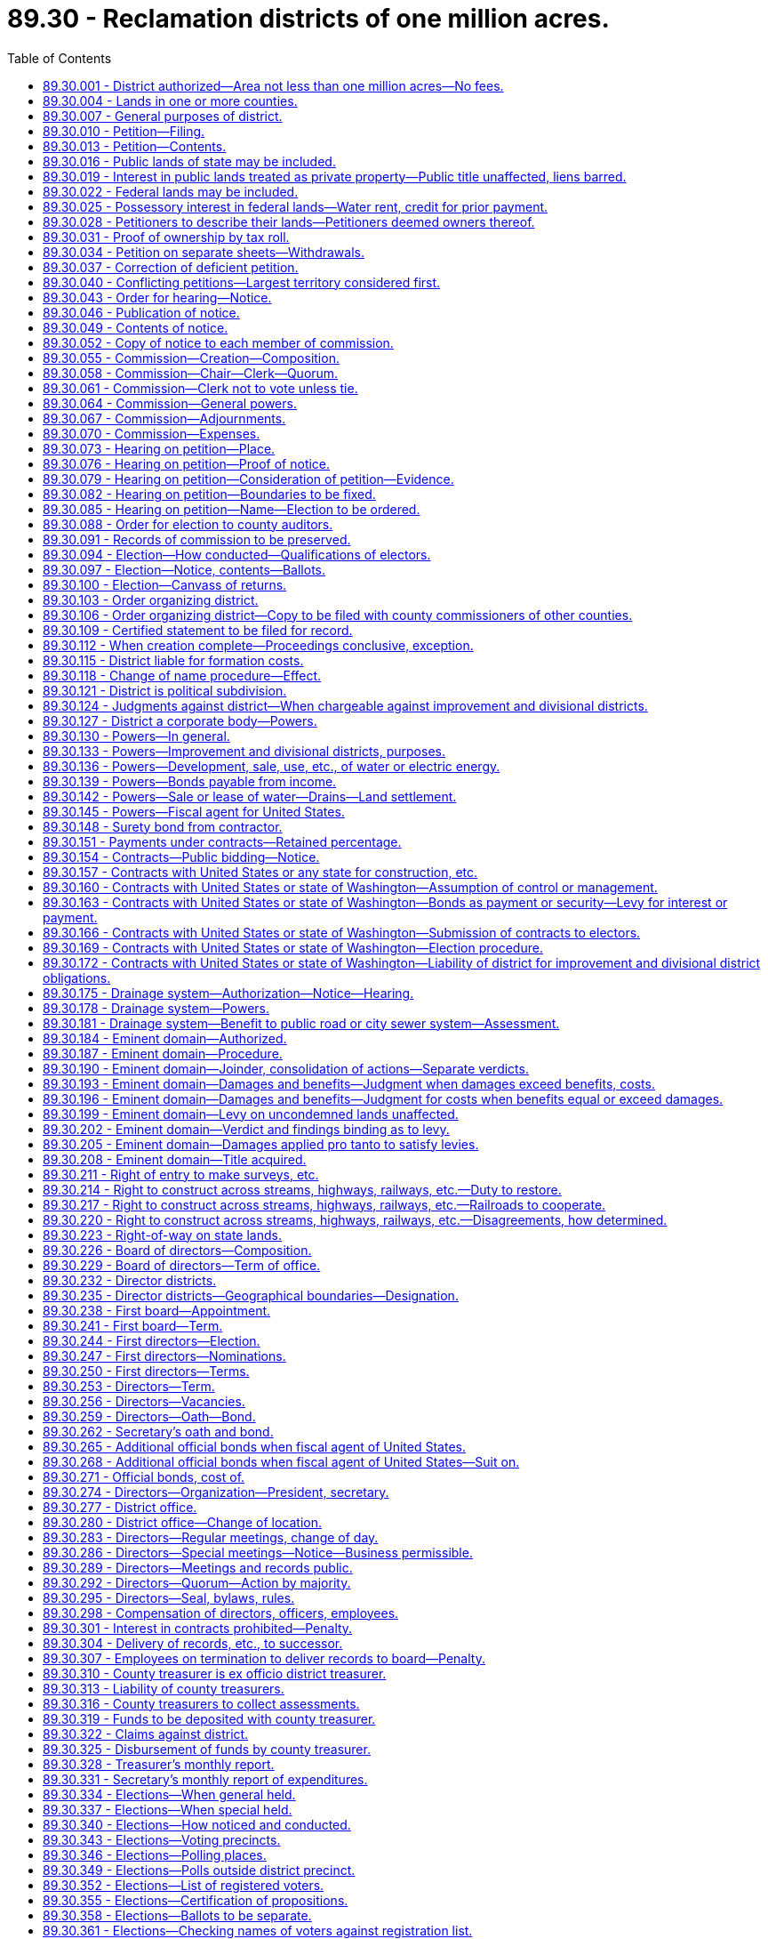 = 89.30 - Reclamation districts of one million acres.
:toc:

== 89.30.001 - District authorized—Area not less than one million acres—No fees.
Reclamation districts including an area of not less than one million acres of land may be created and maintained in this state, as herein provided, for the reclamation and improvement of arid and semiarid lands situated in such districts, and for the generation and/or sale of hydroelectric energy: PROVIDED, That no appropriation, license, filing, recording, examination or other fee or fees, as provided in RCW 90.16.050 through 90.16.090 or in RCW 90.03.470 shall be applicable to a district or districts created under this chapter.

[ http://leg.wa.gov/CodeReviser/documents/sessionlaw/1933c149.pdf?cite=1933%20c%20149%20§%201[1933 c 149 § 1]; http://leg.wa.gov/CodeReviser/documents/sessionlaw/1927c254.pdf?cite=1927%20c%20254%20§%201[1927 c 254 § 1]; RRS § 7402-1; ]

== 89.30.004 - Lands in one or more counties.
Such reclamation districts may include all or part of the territory of any county and may combine the territory in two or more counties, in which any of the lands to be reclaimed and improved are situated, or in which hydroelectric energy may be generated in connection with project works.

[ http://leg.wa.gov/CodeReviser/documents/sessionlaw/1933c149.pdf?cite=1933%20c%20149%20§%202[1933 c 149 § 2]; http://leg.wa.gov/CodeReviser/documents/sessionlaw/1927c254.pdf?cite=1927%20c%20254%20§%202[1927 c 254 § 2]; RRS § 7402-2; ]

== 89.30.007 - General purposes of district.
Such reclamation districts may be organized or maintained for any or all the following general purposes:

. The construction or purchase and the operation and maintenance of dams, power and pumping works, transmission power lines, reservoirs, pipe lines, and other works or parts of same for the irrigation of lands within the operation of the district or districts and for the transmission and sale of power generated by such works.

. The reconstruction, repair or improvement of existing irrigation works.

. The operation or maintenance of existing irrigation works.

. The construction, reconstruction, repair or maintenance of a system of diverting canals or conduits, from a natural source of water supply to the point of individual distribution for irrigation purposes.

. The execution and performance of any contract authorized by law with any department of the United States or any state therein for power, reclamation and irrigation purposes.

. The performance of all things necessary to enable the district or districts to exercise the powers granted in this chapter.

. That no permits or licenses for the appropriation of water for irrigation and/or power purposes shall be granted by the state of Washington which will interfere with the irrigation and/or power requirements of the district or districts created under this chapter.

[ http://leg.wa.gov/CodeReviser/documents/sessionlaw/1933c149.pdf?cite=1933%20c%20149%20§%203[1933 c 149 § 3]; http://leg.wa.gov/CodeReviser/documents/sessionlaw/1927c254.pdf?cite=1927%20c%20254%20§%203[1927 c 254 § 3]; RRS § 7402-3; ]

== 89.30.010 - Petition—Filing.
Whenever fifty, or a majority of the holders of title to, or of evidence of title to, lands susceptible of irrigation in each of the several counties in which lands coming within the proposed district are located, desire to organize an irrigation [reclamation] district for any, or all, of the purposes mentioned in RCW 89.30.007, they may propose the organization of an irrigation [reclamation] district by filing a petition signed by the required number of holders of title, or evidence of title, to land within the proposed district with the board of county commissioners of the county in which the greatest portion of the land susceptible of irrigation, to be included in the proposed district, is located.

[ http://leg.wa.gov/CodeReviser/documents/sessionlaw/1933c149.pdf?cite=1933%20c%20149%20§%204[1933 c 149 § 4]; http://leg.wa.gov/CodeReviser/documents/sessionlaw/1927c254.pdf?cite=1927%20c%20254%20§%204[1927 c 254 § 4]; RRS § 7402-4; ]

== 89.30.013 - Petition—Contents.
Said petition shall describe the lands proposed to be irrigated in township and ranges and in case of smaller bodies of land, in legal subdivisions or fractions thereof, shall give the name of the county in which said respective irrigable lands are situated, and shall state all the possible sources of water supply from which said lands can be irrigated: PROVIDED, That nothing herein contained shall be construed to limit the power of any district organized under the provisions of this chapter to utilize any other source of water supply not mentioned in the petition. Said petition shall also define the boundaries of the proposed district, which said boundaries shall include all of the lands, a major portion of which can be irrigated from the proposed sources of water supply, shall give the name by which the petitioners desire the district to be designated and shall state that the petitioners desire to have the territory included within the boundaries defined, organized into a reclamation district under the provisions of this chapter.

[ http://leg.wa.gov/CodeReviser/documents/sessionlaw/1927c254.pdf?cite=1927%20c%20254%20§%205[1927 c 254 § 5]; RRS § 7402-5; ]

== 89.30.016 - Public lands of state may be included.
State, granted, school or other public lands of the state of Washington may be included in such districts, and may be included in any general improvement district or divisional district authorized herein within the reclamation district and subjected to special assessments for general improvement or divisional district purposes.

[ http://leg.wa.gov/CodeReviser/documents/sessionlaw/1927c254.pdf?cite=1927%20c%20254%20§%206[1927 c 254 § 6]; RRS § 7402-6; ]

== 89.30.019 - Interest in public lands treated as private property—Public title unaffected, liens barred.
All leases, contracts, or other form of holding any interest in any state or public land shall be treated as the private property of the lessee or owner of the contractual or possessory interest; PROVIDED, That nothing in this chapter shall be construed to affect the title of the state or other public ownership, nor shall any lien for assessments or taxes attach to the fee simple title of the state or other public ownership.

[ http://leg.wa.gov/CodeReviser/documents/sessionlaw/1927c254.pdf?cite=1927%20c%20254%20§%207[1927 c 254 § 7]; RRS § 7402-7; ]

== 89.30.022 - Federal lands may be included.
Lands of the federal government may be included within such districts; and such lands may be included in any general improvement or divisional district authorized herein, in the manner and subject to the conditions specified in the statutes of the United States.

[ http://leg.wa.gov/CodeReviser/documents/sessionlaw/1927c254.pdf?cite=1927%20c%20254%20§%208[1927 c 254 § 8]; RRS § 7402-8; ]

== 89.30.025 - Possessory interest in federal lands—Water rent, credit for prior payment.
Lands held by private persons under possessory rights from the federal government may be included within the operation of the district, and as soon as such lands are held under title of private ownership, the owner thereof shall be entitled to receive his or her proportion of water as in case of other landowners upon payment by him or her of such sums as shall be determined by the district board and at the time to be fixed by said district board, which sum shall be such equitable amount as such lands should pay having regard to placing said lands on the basis of equality with other lands in the district as to benefits received, and giving credit if equitable for any sums paid as water rent by the occupant of said lands prior to the vesting of private ownership, and such lands shall also become subject to all taxes and assessments of the district thereafter imposed.

[ http://lawfilesext.leg.wa.gov/biennium/2013-14/Pdf/Bills/Session%20Laws/Senate/5077-S.SL.pdf?cite=2013%20c%2023%20§%20558[2013 c 23 § 558]; http://leg.wa.gov/CodeReviser/documents/sessionlaw/1927c254.pdf?cite=1927%20c%20254%20§%209[1927 c 254 § 9]; RRS § 7402-9; ]

== 89.30.028 - Petitioners to describe their lands—Petitioners deemed owners thereof.
Persons signing said petition shall state following their respective names, in a place provided in said petition for that purpose, the legal description of the lands owned by them and the estimated irrigable acreage contained in the same: PROVIDED, That the petitioners shall be prima facie deemed to be the owners of lands susceptible of irrigation for the purposes of the petition in the absence of evidence to the contrary submitted prior to the day of the hearing hereinafter provided for on said petition.

[ http://leg.wa.gov/CodeReviser/documents/sessionlaw/1927c254.pdf?cite=1927%20c%20254%20§%2010[1927 c 254 § 10]; RRS § 7402-10; ]

== 89.30.031 - Proof of ownership by tax roll.
The ownership of land of any of the petitioners may be shown by the county general tax roll of the county in which such land is situated, last equalized prior to the time of the filing of said petition with the county board. Any item on said assessment roll may be proved by a certificate of the county officer having the custody of said tax roll at the time of making said certificate.

[ http://leg.wa.gov/CodeReviser/documents/sessionlaw/1927c254.pdf?cite=1927%20c%20254%20§%2011[1927 c 254 § 11]; RRS § 7402-11; ]

== 89.30.034 - Petition on separate sheets—Withdrawals.
The petition for organization of such reclamation district shall consist of any number of separate instruments of uniform similarity, numbered consecutively. For convenience, lands represented on said instruments may be grouped separately according to the county in which said lands are situated. No petitioner shall have the right to withdraw his or her name from the petition after the same has been filed with said county board.

[ http://lawfilesext.leg.wa.gov/biennium/2013-14/Pdf/Bills/Session%20Laws/Senate/5077-S.SL.pdf?cite=2013%20c%2023%20§%20559[2013 c 23 § 559]; http://leg.wa.gov/CodeReviser/documents/sessionlaw/1927c254.pdf?cite=1927%20c%20254%20§%2012[1927 c 254 § 12]; RRS § 7402-12; ]

== 89.30.037 - Correction of deficient petition.
If it shall appear that said petition or any part thereof does not contain the matters and things required by the statute, said county board shall make an order specifying the deficiency and shall return said petition or the part thereof found to be deficient to the persons filing the same.

[ http://leg.wa.gov/CodeReviser/documents/sessionlaw/1927c254.pdf?cite=1927%20c%20254%20§%2013[1927 c 254 § 13]; RRS § 7402-13; ]

== 89.30.040 - Conflicting petitions—Largest territory considered first.
In the event that more than one petition for the organization of a reclamation district covering any of the same territory, is filed with the same board or with different boards of county commissioners prior to the date of the issuance of the order fixing the time and place for a hearing on one of said petitions as herein provided, the petition covering the largest territory shall first be determined and voted upon by the electors concerned.

[ http://leg.wa.gov/CodeReviser/documents/sessionlaw/1927c254.pdf?cite=1927%20c%20254%20§%2014[1927 c 254 § 14]; RRS § 7402-14; ]

== 89.30.043 - Order for hearing—Notice.
If and when said county board finds that the petition is sufficient it shall enter an order to that effect and shall fix a time and place for a hearing on said petition which said time shall be not less than thirty days nor more than ninety days from the date of said order and shall direct the clerk of the board to publish notice of said hearing, setting forth the matters and things hereinafter required in a newspaper of general circulation published in each county in which any lands to be included in the district are situated. If there should be no newspaper of general circulation published in any county involved, then the county board shall designate some newspaper of general circulation published outside said county for the publication of said notice as to the lands situated in said county.

[ http://leg.wa.gov/CodeReviser/documents/sessionlaw/1927c254.pdf?cite=1927%20c%20254%20§%2015[1927 c 254 § 15]; RRS § 7402-15; ]

== 89.30.046 - Publication of notice.
Said notice shall be published once a week for at least two weeks (three issues) before the time when the hearing on said petition is to be held.

[ http://leg.wa.gov/CodeReviser/documents/sessionlaw/1927c254.pdf?cite=1927%20c%20254%20§%2016[1927 c 254 § 16]; RRS § 7402-16; ]

== 89.30.049 - Contents of notice.
Said notice shall state that a petition has been filed with said county board for the purpose of creating a reclamation district under the provisions of this chapter and may be inspected during office hours by any interested person, shall specify the boundaries of the district proposed in the petition, shall mention the time and place of hearing on said petition and shall state that all persons having or claiming any interest in said land, or any part thereof, and all persons otherwise interested are required at or before the time of said hearing to file in writing with the clerk of the county board such objections as they may have, if any, to the creation of said district. Said notice shall be signed by the clerk of the board.

[ http://leg.wa.gov/CodeReviser/documents/sessionlaw/1927c254.pdf?cite=1927%20c%20254%20§%2017[1927 c 254 § 17]; RRS § 7402-17; ]

== 89.30.052 - Copy of notice to each member of commission.
Said clerk shall also mail a copy of said notice to each member of the commission hereinafter provided for, at least two weeks before the day of said hearing.

[ http://leg.wa.gov/CodeReviser/documents/sessionlaw/1927c254.pdf?cite=1927%20c%20254%20§%2018[1927 c 254 § 18]; RRS § 7402-18; ]

== 89.30.055 - Commission—Creation—Composition.
Upon the giving of notice of hearing on the petition by the clerk of the county board aforesaid, there is hereby authorized and created a commission composed of the chair of the board of county commissioners of each of the counties in which any of the lands to be included in the proposed reclamation district are situated, and of the state director of ecology, which commission shall consider and determine said petition.

[ http://lawfilesext.leg.wa.gov/biennium/2013-14/Pdf/Bills/Session%20Laws/Senate/5077-S.SL.pdf?cite=2013%20c%2023%20§%20560[2013 c 23 § 560]; http://leg.wa.gov/CodeReviser/documents/sessionlaw/1988c127.pdf?cite=1988%20c%20127%20§%2070[1988 c 127 § 70]; http://leg.wa.gov/CodeReviser/documents/sessionlaw/1933c149.pdf?cite=1933%20c%20149%20§%205[1933 c 149 § 5]; http://leg.wa.gov/CodeReviser/documents/sessionlaw/1927c254.pdf?cite=1927%20c%20254%20§%2019[1927 c 254 § 19]; RRS § 7402-19; ]

== 89.30.058 - Commission—Chair—Clerk—Quorum.
The state director of ecology shall be ex officio chair of said commission, and the clerk of the county board of the county in which the petition is filed, shall be ex officio clerk of said commission. A majority of the members of said commission shall constitute a quorum for the transaction or exercise of any of its powers, functions, duties and business.

[ http://lawfilesext.leg.wa.gov/biennium/2013-14/Pdf/Bills/Session%20Laws/Senate/5077-S.SL.pdf?cite=2013%20c%2023%20§%20561[2013 c 23 § 561]; http://leg.wa.gov/CodeReviser/documents/sessionlaw/1988c127.pdf?cite=1988%20c%20127%20§%2071[1988 c 127 § 71]; http://leg.wa.gov/CodeReviser/documents/sessionlaw/1933c149.pdf?cite=1933%20c%20149%20§%206[1933 c 149 § 6]; http://leg.wa.gov/CodeReviser/documents/sessionlaw/1927c254.pdf?cite=1927%20c%20254%20§%2020[1927 c 254 § 20]; RRS § 7402-20; ]

== 89.30.061 - Commission—Clerk not to vote unless tie.
The clerk of the commission shall not be entitled to vote on matters coming before it, except in case of a tie vote of the members thereof, in which event said clerk shall cast the deciding vote.

[ http://leg.wa.gov/CodeReviser/documents/sessionlaw/1927c254.pdf?cite=1927%20c%20254%20§%2021[1927 c 254 § 21]; RRS § 7402-21; ]

== 89.30.064 - Commission—General powers.
Said commission is hereby given full authority to receive evidence, to make independent investigation, to determine and establish the boundaries of the district, to adjourn its meeting from time to time and place to place, and to do any and all things necessary or incidental to the determination of the petition and the establishment of the boundaries of the reclamation district.

[ http://leg.wa.gov/CodeReviser/documents/sessionlaw/1927c254.pdf?cite=1927%20c%20254%20§%2022[1927 c 254 § 22]; RRS § 7402-22; ]

== 89.30.067 - Commission—Adjournments.
The period of such adjournments, however, shall not exceed ninety days in all and in case of lack of a quorum, one or more members of the commission may adjourn to a day certain and notify the absent members of the day to which said hearing was adjourned.

[ http://leg.wa.gov/CodeReviser/documents/sessionlaw/1927c254.pdf?cite=1927%20c%20254%20§%2023[1927 c 254 § 23]; RRS § 7402-23; ]

== 89.30.070 - Commission—Expenses.
Except as otherwise herein provided the necessary expenses of the commission and of the members thereof in performing the duties and functions of said commission shall be borne by the respective counties concerned in proportion to the taxable value of the acreage of each included in the proposed reclamation district and said respective counties are hereby made liable for such expenses. The individual expenses of the state director of ecology shall be borne by the state.

[ http://leg.wa.gov/CodeReviser/documents/sessionlaw/1988c127.pdf?cite=1988%20c%20127%20§%2072[1988 c 127 § 72]; http://leg.wa.gov/CodeReviser/documents/sessionlaw/1933c149.pdf?cite=1933%20c%20149%20§%207[1933 c 149 § 7]; http://leg.wa.gov/CodeReviser/documents/sessionlaw/1927c254.pdf?cite=1927%20c%20254%20§%2024[1927 c 254 § 24]; RRS § 7402-24; ]

== 89.30.073 - Hearing on petition—Place.
The hearing on said petition shall be held at the office of the county board of the county where the petition is filed or at such other convenient place as said county board shall designate.

[ http://leg.wa.gov/CodeReviser/documents/sessionlaw/1927c254.pdf?cite=1927%20c%20254%20§%2025[1927 c 254 § 25]; RRS § 7402-25; ]

== 89.30.076 - Hearing on petition—Proof of notice.
At the time and place designated in said notice the commission shall meet to consider said petition. Said commission shall first determine whether notice of the hearing on said petition has been published in the manner and for the time required by this chapter and shall file the affidavits of the publishers as to the time of publication in their respective newspapers among the records of the hearing.

[ http://leg.wa.gov/CodeReviser/documents/sessionlaw/1927c254.pdf?cite=1927%20c%20254%20§%2026[1927 c 254 § 26]; RRS § 7402-26; ]

== 89.30.079 - Hearing on petition—Consideration of petition—Evidence.
If it is determined that the notice of the hearing has been properly published, the commission shall proceed to consider the petition, and to receive any pertinent evidence that may be offered.

[ http://leg.wa.gov/CodeReviser/documents/sessionlaw/1927c254.pdf?cite=1927%20c%20254%20§%2027[1927 c 254 § 27]; RRS § 7402-27; ]

== 89.30.082 - Hearing on petition—Boundaries to be fixed.
Said commission shall have full authority to increase or diminish and change the boundaries of the proposed district and to fix the same so as to subserve the best interests of the district and to enable it to carry out the objects of its creation, and shall establish and define said boundaries.

[ http://leg.wa.gov/CodeReviser/documents/sessionlaw/1927c254.pdf?cite=1927%20c%20254%20§%2028[1927 c 254 § 28]; RRS § 7402-28; ]

== 89.30.085 - Hearing on petition—Name—Election to be ordered.
At said hearing the commission shall give the district a name, shall fix a day for and order an election to be held therein for the purpose of determining whether or not the district shall be created under the provisions of this chapter.

[ http://leg.wa.gov/CodeReviser/documents/sessionlaw/1927c254.pdf?cite=1927%20c%20254%20§%2029[1927 c 254 § 29]; RRS § 7402-29; ]

== 89.30.088 - Order for election to county auditors.
The clerk of the commission shall forthwith mail by registered mail a copy of said order for an election to the county auditors of each of the counties in which any lands within the boundaries of the proposed reclamation district are located.

[ http://leg.wa.gov/CodeReviser/documents/sessionlaw/1927c254.pdf?cite=1927%20c%20254%20§%2030[1927 c 254 § 30]; RRS § 7402-30; ]

== 89.30.091 - Records of commission to be preserved.
Upon full determination of the petition and the ordering of said election, the commission shall turn all papers and records involved in its deliberations over to the board of the county where the petition to organize the reclamation district was filed, and said papers and records shall be preserved among the records of said county board.

[ http://leg.wa.gov/CodeReviser/documents/sessionlaw/1927c254.pdf?cite=1927%20c%20254%20§%2031[1927 c 254 § 31]; RRS § 7402-31; ]

== 89.30.094 - Election—How conducted—Qualifications of electors.
Notice of said election shall be given by the same officer in the same manner and for the same length of time, electors shall have the same qualifications, and said election shall be provided for, held and conducted by the same officers and the results thereof determined by the same officers in the same manner, and with the same force and effect as nearly as may be as that provided in this chapter for general reclamation district elections.

[ http://leg.wa.gov/CodeReviser/documents/sessionlaw/1927c254.pdf?cite=1927%20c%20254%20§%2032[1927 c 254 § 32]; RRS § 7402-32; ]

== 89.30.097 - Election—Notice, contents—Ballots.
The notice of said election shall specify the boundaries of the proposed district as established by the commission and shall state that the object of said election is to determine whether or not said district shall be created under the provisions of this chapter, shall state that votes will be received at the regular polling places of the county precincts, except in the following new precincts for such election, (new precincts and voting places for the same shall be specified) and shall state that the polls will be open from eight o'clock a.m. to eight o'clock p.m. on said election day. The ballot for said election shall contain the words: Reclamation district—"Yes", and Reclamation district—"No".

[ http://leg.wa.gov/CodeReviser/documents/sessionlaw/1927c254.pdf?cite=1927%20c%20254%20§%2033[1927 c 254 § 33]; RRS § 7402-33; ]

== 89.30.100 - Election—Canvass of returns.
The board of county commissioners of the county in which the petition to organize the district is filed shall receive from the several county auditors concerned their abstracts of election returns, herein provided for, shall tabulate the same and declare the result of the election.

[ http://leg.wa.gov/CodeReviser/documents/sessionlaw/1927c254.pdf?cite=1927%20c%20254%20§%2034[1927 c 254 § 34]; RRS § 7402-34; ]

== 89.30.103 - Order organizing district.
If upon the tabulation of said abstracts of the returns of said election as herein provided, it appears that a majority of the votes cast at said election were in favor of the creation of the district, the said county board shall by order entered in the minutes of its proceedings declare the territory included within the boundaries defined in the notice of election duly organized into a reclamation district within the provisions of this chapter, under the name and style theretofore designated and thereafter no other reclamation district including any of the same territory shall be organized under the provisions of this chapter.

[ http://leg.wa.gov/CodeReviser/documents/sessionlaw/1927c254.pdf?cite=1927%20c%20254%20§%2035[1927 c 254 § 35]; RRS § 7402-35; ]

== 89.30.106 - Order organizing district—Copy to be filed with county commissioners of other counties.
Said county board shall then cause a copy of such order, duly certified by the clerk of the board to be immediately filed for record in the office of the county commissioners of any other county in which any portion of the territory embraced in such district is situated.

[ http://leg.wa.gov/CodeReviser/documents/sessionlaw/1927c254.pdf?cite=1927%20c%20254%20§%2036[1927 c 254 § 36]; RRS § 7402-36; ]

== 89.30.109 - Certified statement to be filed for record.
It shall be the duty of the clerk of the board of county commissioners of every county in which any lands included in the district are situated forthwith to certify and file for record in the county auditor's office of his or her county, a statement to the effect that, under the provisions of this chapter, certain lands (describing them in township and range and in case of smaller bodies of land in legal subdivisions or fractions thereof) were, by order of the board of county commissioners of . . . . . . county (naming the county) entered on the . . . . day of . . . . . . (naming the day, month and year) included in the . . . . reclamation district (using the name designated in the order of the county board establishing the district). Said statement certified by the clerk of the county board shall be entitled to record in the office of the county auditor without payment of filing or recording fee.

[ http://lawfilesext.leg.wa.gov/biennium/2013-14/Pdf/Bills/Session%20Laws/Senate/5077-S.SL.pdf?cite=2013%20c%2023%20§%20562[2013 c 23 § 562]; http://leg.wa.gov/CodeReviser/documents/sessionlaw/1927c254.pdf?cite=1927%20c%20254%20§%2037[1927 c 254 § 37]; RRS § 7402-37; ]

== 89.30.112 - When creation complete—Proceedings conclusive, exception.
From and after such filing the creation of the district shall be complete and its existence cannot thereafter be legally questioned by any person except the state of Washington in an appropriate court action brought within six months from the date of the order of the county board tabulating the abstracts of the returns of the organization election and creating said district. If the existence of said district is not challenged within the period above specified, the state of Washington shall thereafter be forever barred from questioning the legal existence of said district by reason of any defect in the organization thereof.

[ http://leg.wa.gov/CodeReviser/documents/sessionlaw/1927c254.pdf?cite=1927%20c%20254%20§%2038[1927 c 254 § 38]; RRS § 7402-38; ]

== 89.30.115 - District liable for formation costs.
Any reclamation district created under the provisions of this chapter shall be liable for the necessary costs preliminary to and involved in preparing the petition for the organization of the district, in publishing any notice required and in conducting the election approving the creation of the district.

[ http://leg.wa.gov/CodeReviser/documents/sessionlaw/1927c254.pdf?cite=1927%20c%20254%20§%2039[1927 c 254 § 39]; RRS § 7402-39; ]

== 89.30.118 - Change of name procedure—Effect.
Any reclamation district created under the provisions of this chapter may change its corporate name by filing with the board of county commissioners of each of the counties in which any of the lands included within the operation of the district are situated a certified copy of a resolution of its board of directors adopted by a unanimous vote of all the members of said board at a regular meeting thereof providing for such change of name; and thereafter all proceedings of such district shall be had under such changed name, but all existing obligations and contracts of the district entered into under its former name shall remain outstanding without change and with the validity thereof unimpaired and unaffected by such change of name.

[ http://leg.wa.gov/CodeReviser/documents/sessionlaw/1927c254.pdf?cite=1927%20c%20254%20§%2040[1927 c 254 § 40]; RRS § 7402-40; ]

== 89.30.121 - District is political subdivision.
Reclamation districts created under this chapter shall be political subdivisions of the state and shall be held and construed to be municipal corporations within the provisions of the state Constitution relating to exemptions from taxation and within the provisions relating to the debt limits of municipal corporations: PROVIDED, That nothing herein contained shall be construed as a limitation on general improvement and divisional districts, authorized herein, to contract obligations.

[ http://leg.wa.gov/CodeReviser/documents/sessionlaw/1967c164.pdf?cite=1967%20c%20164%20§%2010[1967 c 164 § 10]; http://leg.wa.gov/CodeReviser/documents/sessionlaw/1927c254.pdf?cite=1927%20c%20254%20§%2041[1927 c 254 § 41]; RRS § 7402-41; ]

== 89.30.124 - Judgments against district—When chargeable against improvement and divisional districts.
Any judgment obtained against the reclamation district on account of any contract or transaction, made for or on behalf of any general improvement district or divisional district herein authorized, or on account of the construction or maintenance of any improvement for such improvement district or divisional district, shall be chargeable exclusively against the improvement district or divisional district concerned and assessments may be levied against the lands therein to satisfy said judgment.

[ http://leg.wa.gov/CodeReviser/documents/sessionlaw/1927c254.pdf?cite=1927%20c%20254%20§%2042[1927 c 254 § 42]; RRS § 7402-42; ]

== 89.30.127 - District a corporate body—Powers.
A reclamation district created under this chapter shall constitute a body corporate and shall possess all the usual powers of a corporation for public purposes as well as all powers that may now or hereafter be specifically conferred by law.

[ http://leg.wa.gov/CodeReviser/documents/sessionlaw/1927c254.pdf?cite=1927%20c%20254%20§%2043[1927 c 254 § 43]; RRS § 7402-43; ]

== 89.30.130 - Powers—In general.
Said reclamation districts shall have full authority to carry out the objects of their creation and to that end are authorized to acquire, purchase, hold, lease, manage, occupy, and sell real and personal property or any interest therein, to enter into and perform any and all necessary contracts, to appoint and employ the necessary officers, agents and employees, to sue and be sued, to exercise the right of eminent domain, to levy and enforce the collection of taxes and special assessments in the manner herein provided against the lands within the district, for district revenues, and to do any and all lawful acts required and expedient to carry out the purpose of this chapter.

[ http://leg.wa.gov/CodeReviser/documents/sessionlaw/1927c254.pdf?cite=1927%20c%20254%20§%2044[1927 c 254 § 44]; RRS § 7402-44; ]

== 89.30.133 - Powers—Improvement and divisional districts, purposes.
Said reclamation districts shall have authority to create general improvement districts and divisional districts to include any or all the lands within the reclamation district, to provide for the levy and collection of special assessments against the respective lands benefited, and to issue bonds, and other evidences of indebtedness, as in this chapter provided.

[ http://leg.wa.gov/CodeReviser/documents/sessionlaw/1927c254.pdf?cite=1927%20c%20254%20§%2045[1927 c 254 § 45]; RRS § 7402-45; ]

== 89.30.136 - Powers—Development, sale, use, etc., of water or electric energy.
Said reclamation districts shall have authority to develop and sell, lease or rent the use of water or electric energy for use or distribution within or without the district on such terms and under such regulations as may be determined by the district board or as shall be set out and prescribed in the contract between the district and the United States or the state of Washington for the construction of the district irrigation works, and to use the income derived therefrom for district purposes.

[ http://leg.wa.gov/CodeReviser/documents/sessionlaw/1933c149.pdf?cite=1933%20c%20149%20§%208[1933 c 149 § 8]; http://leg.wa.gov/CodeReviser/documents/sessionlaw/1927c254.pdf?cite=1927%20c%20254%20§%2046[1927 c 254 § 46]; RRS § 7402-46; ]

== 89.30.139 - Powers—Bonds payable from income.
Said reclamation districts shall also have authority to issue and sell bonds of the district payable from the income derived from the sale or rental of water or electric power as in this chapter provided.

[ http://leg.wa.gov/CodeReviser/documents/sessionlaw/1927c254.pdf?cite=1927%20c%20254%20§%2047[1927 c 254 § 47]; RRS § 7402-47; ]

== 89.30.142 - Powers—Sale or lease of water—Drains—Land settlement.
Said reclamation districts shall also have authority:

. To construct, repair, purchase, maintain, or lease a system or systems for the sale or lease of water to the owners of irrigated lands within the district for domestic purposes.

. To construct, repair, operate and maintain a system of drains as in this chapter provided.

. To regulate the settlement of lands within the district under the provisions of any contract with the state of Washington or the United States.

This section shall not be construed as in any manner affecting or abridging any other powers of said reclamation district conferred by law.

[ http://leg.wa.gov/CodeReviser/documents/sessionlaw/1927c254.pdf?cite=1927%20c%20254%20§%2048[1927 c 254 § 48]; RRS § 7402-48; ]

== 89.30.145 - Powers—Fiscal agent for United States.
Reclamation districts created under this chapter may accept appointment as fiscal agent or other authority of the United States to make collections of money for or on behalf of the United States in connection with any federal or other reclamation project whereupon the reclamation district and the county treasurer for said district shall be authorized to act and to assume the duties and liabilities incident to such action and the district board shall have full power to do any and all things required by the said statute now or hereafter enacted in connection therewith and to do all things required by the rules and regulations now or that may hereafter be established by any department of the federal government in regard thereto.

[ http://leg.wa.gov/CodeReviser/documents/sessionlaw/1927c254.pdf?cite=1927%20c%20254%20§%2049[1927 c 254 § 49]; RRS § 7402-49; ]

== 89.30.148 - Surety bond from contractor.
Any person, firm or corporation except the state of Washington or the United States, to whom or to which a contract may have been awarded by the district for construction purposes, or for labor or material entered into when the total amount to be paid therefor exceeds one thousand dollars, shall enter into a surety bond to be approved by the district board, payable to the district for at least seventy-five percent of the contract price conditioned for the faithful performance of said contract and with such further conditions as may be required by law.

[ http://leg.wa.gov/CodeReviser/documents/sessionlaw/1927c254.pdf?cite=1927%20c%20254%20§%2050[1927 c 254 § 50]; RRS § 7402-50; ]

== 89.30.151 - Payments under contracts—Retained percentage.
Contracts entered into by reclamation districts authorized under this chapter for construction or for services or materials, may provide that payments shall be made in such monthly amounts or in such monthly proportion of the contract price as the board shall determine as the work progresses or as the services or materials are furnished on monthly estimates of the value thereof approved by the board; PROVIDED, That at least ten percent of each of the monthly estimates shall be retained until the contract is completed and its completion approved by the district board.

[ http://leg.wa.gov/CodeReviser/documents/sessionlaw/1927c254.pdf?cite=1927%20c%20254%20§%2051[1927 c 254 § 51]; RRS § 7402-51; ]

== 89.30.154 - Contracts—Public bidding—Notice.
Contracts for labor or materials entering into the construction of any improvement authorized by the district shall be awarded at public bidding except as herein otherwise provided. A notice calling for sealed proposals shall be published in such newspaper or newspapers of such general circulation as the board shall designate for a period of not less than two weeks (three issues) prior to the date of the opening of the bids. Such proposals shall be accompanied by a certified check for such amount as the board shall decide upon to guarantee compliance with the bid, and shall be opened in public at the time and place designated in the notice. The contract shall be awarded to the lowest and best responsible bidder; PROVIDED, That the board shall have authority to reject any and all bids.

[ http://leg.wa.gov/CodeReviser/documents/sessionlaw/1927c254.pdf?cite=1927%20c%20254%20§%2052[1927 c 254 § 52]; RRS § 7402-52; ]

== 89.30.157 - Contracts with United States or any state for construction, etc.
The board shall have authority to enter into any obligation or contract authorized by law with the United States or with any state therein for the supervision of the construction, for the construction, reconstruction, betterment, extension, sale or purchase, or operation or maintenance of the necessary works for the delivery and distribution of water therefrom or for any other service furthering the objects for which said reclamation district is created under the provisions of the law of the state of Washington or of the United States and all amendments or extensions thereof and the rules and regulations established thereunder.

[ http://leg.wa.gov/CodeReviser/documents/sessionlaw/1927c254.pdf?cite=1927%20c%20254%20§%2053[1927 c 254 § 53]; RRS § 7402-53; ]

== 89.30.160 - Contracts with United States or state of Washington—Assumption of control or management.
Reclamation districts created under this chapter shall have authority to enter into contracts with the state of Washington or the United States under any act of congress for the assumption of the control and management of the works for such period as may be designated in the contract.

[ http://leg.wa.gov/CodeReviser/documents/sessionlaw/1933c149.pdf?cite=1933%20c%20149%20§%209[1933 c 149 § 9]; http://leg.wa.gov/CodeReviser/documents/sessionlaw/1927c254.pdf?cite=1927%20c%20254%20§%2054[1927 c 254 § 54]; RRS § 7402-54; ]

== 89.30.163 - Contracts with United States or state of Washington—Bonds as payment or security—Levy for interest or payment.
In case a contract has been or shall be hereafter made between the district and the state of Washington and/or the United States as herein provided, bonds of any general improvement district or of any divisional district herein authorized, may be deposited with the state of Washington and/or the United States as payment or as security for future payment at not less than ninety percent of the par value, the interest on said bonds to be provided for by assessment and levy as in the case of bonds of the district sold to private persons and regularly paid to the state of Washington and/or the United States to be applied as provided in such contract and if bonds of the district are not so deposited it shall be the duty of the board of directors to include as part of any levy or assessment against the lands of any general improvement district or of any divisional district concerned, an amount sufficient to meet each year all payments accruing under the terms of any such contract.

[ http://leg.wa.gov/CodeReviser/documents/sessionlaw/1933c149.pdf?cite=1933%20c%20149%20§%2010[1933 c 149 § 10]; http://leg.wa.gov/CodeReviser/documents/sessionlaw/1927c254.pdf?cite=1927%20c%20254%20§%2055[1927 c 254 § 55]; RRS § 7402-55; ]

== 89.30.166 - Contracts with United States or state of Washington—Submission of contracts to electors.
No contract, however, providing for the levy of such assessments shall be entered into with the state of Washington or the United States as above provided unless a proposition of entering into such a contract shall have first been submitted to the electors of the general improvement district or divisional district concerned, and by said electors approved.

[ http://leg.wa.gov/CodeReviser/documents/sessionlaw/1927c254.pdf?cite=1927%20c%20254%20§%2056[1927 c 254 § 56]; RRS § 7402-56; ]

== 89.30.169 - Contracts with United States or state of Washington—Election procedure.
Elections held for the purpose of approving a contract with the state of Washington or the United States as herein provided, shall be called, noticed, conducted and canvassed in the same manner and with the same force and effect as in the case of bond elections held in general improvement districts or in divisional districts as authorized in this chapter.

[ http://leg.wa.gov/CodeReviser/documents/sessionlaw/1927c254.pdf?cite=1927%20c%20254%20§%2057[1927 c 254 § 57]; RRS § 7402-57; ]

== 89.30.172 - Contracts with United States or state of Washington—Liability of district for improvement and divisional district obligations.
The reclamation district shall not be liable under any contract creating an obligation chargeable against the lands of any general improvement district or of any divisional district authorized herein unless such liability is specifically stated in such contract.

[ http://leg.wa.gov/CodeReviser/documents/sessionlaw/1927c254.pdf?cite=1927%20c%20254%20§%2058[1927 c 254 § 58]; RRS § 7402-58; ]

== 89.30.175 - Drainage system—Authorization—Notice—Hearing.
Whenever in the judgment of the reclamation district board a system of drainage for any lands included in the operation of any general improvement or divisional district therein will be of special benefit to the lands of the general improvement or divisional district as a whole, it shall pass a resolution to that effect and call a further meeting of the board to determine the question. Notice of said meeting shall be given by the secretary for the same length of time and in the same manner as required by law for the meeting of the commission to hear the petition for the organization of the reclamation district. At the time and place mentioned in the notice the board shall meet, hear such evidence as shall be presented, and fully determine the matter by resolution, which said resolution shall be final and conclusive upon all persons as to the benefit of said system of drainage to the lands in the district.

[ http://leg.wa.gov/CodeReviser/documents/sessionlaw/1927c254.pdf?cite=1927%20c%20254%20§%2059[1927 c 254 § 59]; RRS § 7402-59; ]

== 89.30.178 - Drainage system—Powers.
Upon the passing of said resolution, the district shall in all respects have the same power and authority as is now or may hereafter be conferred respecting irrigation, and all powers in this chapter conferred upon the reclamation district with respect to irrigation shall be construed to include drainage in conjunction therewith as herein provided.

[ http://leg.wa.gov/CodeReviser/documents/sessionlaw/1927c254.pdf?cite=1927%20c%20254%20§%2060[1927 c 254 § 60]; RRS § 7402-60; ]

== 89.30.181 - Drainage system—Benefit to public road or city sewer system—Assessment.
Whenever any drainage improvement constructed under the provisions of this chapter results in benefit to the whole or any part of a public road, road bed or track thereof, or will facilitate the construction or maintenance of any sewer system in any city or town, the state, county, city, town or subdivision or any of them responsible for the maintenance of said public road, or sewer, shall be liable for assessment for the cost and maintenance of such drainage improvement.

[ http://leg.wa.gov/CodeReviser/documents/sessionlaw/1927c254.pdf?cite=1927%20c%20254%20§%2061[1927 c 254 § 61]; RRS § 7402-61; ]

== 89.30.184 - Eminent domain—Authorized.
The taking and damaging of property or rights therein or thereto by a reclamation district to construct an improvement or to fully carry out the purposes of its organization are hereby declared to be for a public use, and any district organized under the provisions of this chapter, shall have and exercise the power of eminent domain to acquire any property or rights therein or thereto either inside or outside the operation of the district and outside the state of Washington if necessary, for the use of the district.

[ http://leg.wa.gov/CodeReviser/documents/sessionlaw/1927c254.pdf?cite=1927%20c%20254%20§%2062[1927 c 254 § 62]; RRS § 7402-62; ]

== 89.30.187 - Eminent domain—Procedure.
Reclamation districts exercising the power of eminent domain shall proceed in the name of the district in the manner provided by law for the appropriation of real property or of rights therein or thereto, by private corporations, except as otherwise expressly provided herein.

[ http://leg.wa.gov/CodeReviser/documents/sessionlaw/1927c254.pdf?cite=1927%20c%20254%20§%2063[1927 c 254 § 63]; RRS § 7402-63; ]

== 89.30.190 - Eminent domain—Joinder, consolidation of actions—Separate verdicts.
The district may at its option unite in a single action proceedings to condemn, for its use, property which is held by separate owners. Two or more condemnation suits instituted separately may also, in the discretion of the court, be consolidated upon motion of any interested party, into a single action. In such cases, the jury shall render separate verdicts for the different tracts of land.

[ http://leg.wa.gov/CodeReviser/documents/sessionlaw/1927c254.pdf?cite=1927%20c%20254%20§%2064[1927 c 254 § 64]; RRS § 7402-64; ]

== 89.30.193 - Eminent domain—Damages and benefits—Judgment when damages exceed benefits, costs.
The jury, or the court if the jury be waived, in such condemnation proceedings shall find and return a verdict for the amount of damages sustained: PROVIDED, That the court or jury, in determining the amount of damages, shall take into consideration the special benefits, if any, that will accrue to the property damaged by reason of the improvement for which the land is sought to be condemned, and shall make special findings in the verdict of the gross amount of damages to be sustained and the gross amount of special benefits that will accrue. If it shall appear by the verdict or findings, that the gross damages exceed said gross special benefits, judgment shall be entered against the district, and in favor of the owner or owners of the property damaged, in the amount of the excess of damages over said special benefits, and for the costs of the proceedings, and upon payment of the judgment to the clerk of the court for the owner or owners, a decree of appropriation shall be entered, vesting the title to the property appropriated in the district.

[ http://leg.wa.gov/CodeReviser/documents/sessionlaw/1927c254.pdf?cite=1927%20c%20254%20§%2065[1927 c 254 § 65]; RRS § 7402-65; ]

== 89.30.196 - Eminent domain—Damages and benefits—Judgment for costs when benefits equal or exceed damages.
If it shall appear by the verdict that the gross special benefits equal or exceed the gross damages, judgment shall be entered against the district and in favor of the owner or owners for the costs only, and upon payment of the judgment for costs a decree of appropriation shall be entered, vesting the title to the property in the district.

[ http://leg.wa.gov/CodeReviser/documents/sessionlaw/1927c254.pdf?cite=1927%20c%20254%20§%2066[1927 c 254 § 66]; RRS § 7402-66; ]

== 89.30.199 - Eminent domain—Levy on uncondemned lands unaffected.
If the damages found in any condemnation proceedings are to be paid for from funds of the reclamation district, no finding of the jury or court as to benefits or damages shall in any manner abridge the right of the district to levy and collect taxes for district purposes against the uncondemned lands situated within the reclamation district.

[ http://leg.wa.gov/CodeReviser/documents/sessionlaw/1927c254.pdf?cite=1927%20c%20254%20§%2067[1927 c 254 § 67]; RRS § 7402-67; ]

== 89.30.202 - Eminent domain—Verdict and findings binding as to levy.
If the damages found in any condemnation proceedings are to be paid for from special assessments levied in behalf of any general improvement or divisional district, the verdict and findings of the court or jury as to damages and benefits shall be binding upon the board of directors of the district in their levy of assessments to pay the cost of the system or improvements on behalf of which the condemnation was had, as herein provided.

[ http://leg.wa.gov/CodeReviser/documents/sessionlaw/1927c254.pdf?cite=1927%20c%20254%20§%2068[1927 c 254 § 68]; RRS § 7402-68; ]

== 89.30.205 - Eminent domain—Damages applied pro tanto to satisfy levies.
The damages thus allowed but not paid shall be applied pro tanto to the satisfaction of the levies made for such construction costs upon the lands on account of which the damages were awarded: PROVIDED, That nothing herein contained shall be construed to prevent the district from assessing the remaining lands of the owner or owners, so damaged, for deficiencies on account of the principal and interest on bonds and for other benefits not considered by the jury in the condemnation proceedings.

[ http://leg.wa.gov/CodeReviser/documents/sessionlaw/1927c254.pdf?cite=1927%20c%20254%20§%2069[1927 c 254 § 69]; RRS § 7402-69; ]

== 89.30.208 - Eminent domain—Title acquired.
The title acquired by the reclamation district in condemnation proceedings shall be the fee simple title or such lesser estate as shall be designated in the decree of appropriation and in case such proceedings are brought in behalf of any general improvement or divisional district, the reclamation district shall hold title to lands so acquired as trustee for said general improvement or divisional district as the case may be.

[ http://leg.wa.gov/CodeReviser/documents/sessionlaw/1927c254.pdf?cite=1927%20c%20254%20§%2070[1927 c 254 § 70]; RRS § 7402-70; ]

== 89.30.211 - Right of entry to make surveys, etc.
The reclamation district board and its agents and employees shall have the right to enter upon any land, to make surveys and may locate the necessary irrigation works and the line for canal or canals and the necessary branches for the same or for necessary transmission power lines on any lands which may be deemed necessary for such location.

[ http://leg.wa.gov/CodeReviser/documents/sessionlaw/1933c149.pdf?cite=1933%20c%20149%20§%2011[1933 c 149 § 11]; http://leg.wa.gov/CodeReviser/documents/sessionlaw/1927c254.pdf?cite=1927%20c%20254%20§%2071[1927 c 254 § 71]; RRS § 7402-71; ]

== 89.30.214 - Right to construct across streams, highways, railways, etc.—Duty to restore.
The board of directors of any reclamation district authorized under this chapter, shall have power to construct district works across any stream of water, water course, street, avenue, highway, railway, canal, ditch or flume which works may intersect or cross in such manner as to afford security for life and property, but said board shall restore the same when so crossed or intersected to its former state as near as may be or in a sufficient manner not to have impaired unnecessarily its usefulness.

[ http://leg.wa.gov/CodeReviser/documents/sessionlaw/1933c149.pdf?cite=1933%20c%20149%20§%2012[1933 c 149 § 12]; http://leg.wa.gov/CodeReviser/documents/sessionlaw/1929c254.pdf?cite=1929%20c%20254%20§%2072[1929 c 254 § 72]; RRS § 7402-72; ]

== 89.30.217 - Right to construct across streams, highways, railways, etc.—Railroads to cooperate.
Every company whose railroad shall be intersected or crossed by district works shall unite with said board in forming said intersections and crossings and shall grant the privileges aforesaid.

[ http://leg.wa.gov/CodeReviser/documents/sessionlaw/1927c254.pdf?cite=1927%20c%20254%20§%2073[1927 c 254 § 73]; RRS § 7402-73; ]

== 89.30.220 - Right to construct across streams, highways, railways, etc.—Disagreements, how determined.
If such railroad company and said board or the owners or controllers of said property, thing or franchise so to be crossed, cannot agree upon the amount to be paid therefor or the points or manner of said crossings or intersections, the same shall be ascertained and determined in all respects as herein provided for the taking of land under the power of eminent domain.

[ http://leg.wa.gov/CodeReviser/documents/sessionlaw/1927c254.pdf?cite=1927%20c%20254%20§%2074[1927 c 254 § 74]; RRS § 7402-74; ]

== 89.30.223 - Right-of-way on state lands.
The right-of-way is hereby given, dedicated and set apart to locate construction and maintenance works over and through any of the lands which are now or may be the property of the state of Washington.

[ http://leg.wa.gov/CodeReviser/documents/sessionlaw/1927c254.pdf?cite=1927%20c%20254%20§%2075[1927 c 254 § 75]; RRS § 7402-75; ]

== 89.30.226 - Board of directors—Composition.
The affairs of the district shall be managed by a board of directors composed of a number of qualified resident electors of the district equal to the number of director districts contained in said reclamation district.

[ http://leg.wa.gov/CodeReviser/documents/sessionlaw/1927c254.pdf?cite=1927%20c%20254%20§%2076[1927 c 254 § 76]; RRS § 7402-76; ]

== 89.30.229 - Board of directors—Term of office.
Except as herein otherwise provided, the term of the office of director shall be six years from and after the second Monday in January next succeeding his or her election.

[ http://lawfilesext.leg.wa.gov/biennium/2013-14/Pdf/Bills/Session%20Laws/Senate/5077-S.SL.pdf?cite=2013%20c%2023%20§%20563[2013 c 23 § 563]; http://leg.wa.gov/CodeReviser/documents/sessionlaw/1927c254.pdf?cite=1927%20c%20254%20§%2077[1927 c 254 § 77]; RRS § 7402-77; ]

== 89.30.232 - Director districts.
The county board at the time of making the order creating a reclamation district under the provisions of this chapter, shall divide the territory of the reclamation district into regional divisions to be known as "director districts".

[ http://leg.wa.gov/CodeReviser/documents/sessionlaw/1927c254.pdf?cite=1927%20c%20254%20§%2078[1927 c 254 § 78]; RRS § 7402-78; ]

== 89.30.235 - Director districts—Geographical boundaries—Designation.
All the territory of each county included within the boundaries of the reclamation district shall constitute a director district which shall be designated by the name of the county in which it is located.

[ http://leg.wa.gov/CodeReviser/documents/sessionlaw/1927c254.pdf?cite=1927%20c%20254%20§%2079[1927 c 254 § 79]; RRS § 7402-79; ]

== 89.30.238 - First board—Appointment.
The county board of the county in which each director district is located shall within ten days after receipt of the order creating the reclamation district appoint and certify to the county board of the county in which the reclamation district was affected, the appointment of a resident director from said director district to act as a member of the first board of directors of said reclamation district.

[ http://leg.wa.gov/CodeReviser/documents/sessionlaw/1927c254.pdf?cite=1927%20c%20254%20§%2080[1927 c 254 § 80]; RRS § 7402-80; ]

== 89.30.241 - First board—Term.
The first members of the district board so appointed shall hold office until their successors have been elected at the time of the next general state and county election, and have been qualified.

[ http://leg.wa.gov/CodeReviser/documents/sessionlaw/1927c254.pdf?cite=1927%20c%20254%20§%2081[1927 c 254 § 81]; RRS § 7402-81; ]

== 89.30.244 - First directors—Election.
At the time of the next general state and county election, an election shall be held in each of the director districts in the reclamation district for the purpose of electing directors of the district.

[ http://leg.wa.gov/CodeReviser/documents/sessionlaw/1927c254.pdf?cite=1927%20c%20254%20§%2082[1927 c 254 § 82]; RRS § 7402-82; ]

== 89.30.247 - First directors—Nominations.
Candidates for the office of district director shall be nominated in the manner herein provided for such nominations.

[ http://leg.wa.gov/CodeReviser/documents/sessionlaw/1927c254.pdf?cite=1927%20c%20254%20§%2083[1927 c 254 § 83]; RRS § 7402-83; ]

== 89.30.250 - First directors—Terms.
The terms of the first directors of the district to be elected shall be determined in relation to the amount of the taxable wealth in their respective director districts. The candidates of the wealthiest one-third of the total number of director districts shall serve for a term of six years; the candidates of the next wealthiest one-third of the total number of director districts shall serve for a term of four years; the candidates of the next wealthiest one-third or lesser number of the total number of director districts shall serve for a term of two years.

[ http://leg.wa.gov/CodeReviser/documents/sessionlaw/1933c149.pdf?cite=1933%20c%20149%20§%2013[1933 c 149 § 13]; http://leg.wa.gov/CodeReviser/documents/sessionlaw/1927c254.pdf?cite=1927%20c%20254%20§%2084[1927 c 254 § 84]; RRS § 7402-84; ]

== 89.30.253 - Directors—Term.
After the first terms have been served, all directors shall serve for a term of six years.

[ http://leg.wa.gov/CodeReviser/documents/sessionlaw/1927c254.pdf?cite=1927%20c%20254%20§%2085[1927 c 254 § 85]; RRS § 7402-85; ]

== 89.30.256 - Directors—Vacancies.
In case of any vacancy occurring in the office of director, such vacancy shall be filled by appointment of a resident elector of the director district represented by the former incumbent by the board of directors of the reclamation district, and the person so appointed shall serve until the time of the next general state and county election when the vacancy shall be filled for the remainder of the unexpired term by an election in the director district concerned.

[ http://leg.wa.gov/CodeReviser/documents/sessionlaw/1927c254.pdf?cite=1927%20c%20254%20§%2086[1927 c 254 § 86]; RRS § 7402-86; ]

== 89.30.259 - Directors—Oath—Bond.
Each director shall take and subscribe an official oath for the faithful discharge of the duties of his or her office and shall execute an official bond to the district in the sum of twenty-five hundred dollars conditioned for the faithful discharge of his or her office, which bond shall be approved by the judge of the superior court of the county where the organization of the district was effected, and said oath and bond shall be recorded in the office of the clerk of the superior court and filed with the secretary of the district.

[ http://lawfilesext.leg.wa.gov/biennium/2013-14/Pdf/Bills/Session%20Laws/Senate/5077-S.SL.pdf?cite=2013%20c%2023%20§%20564[2013 c 23 § 564]; http://leg.wa.gov/CodeReviser/documents/sessionlaw/1927c254.pdf?cite=1927%20c%20254%20§%2087[1927 c 254 § 87]; RRS § 7402-87; ]

== 89.30.262 - Secretary's oath and bond.
The secretary of the district shall take and subscribe a written oath of office and execute an official bond in the sum of not less than twenty-five hundred dollars to be fixed by the board of directors, and said bond shall be approved and filed as in the case of the bond of a director.

[ http://leg.wa.gov/CodeReviser/documents/sessionlaw/1927c254.pdf?cite=1927%20c%20254%20§%2088[1927 c 254 § 88]; RRS § 7402-88; ]

== 89.30.265 - Additional official bonds when fiscal agent of United States.
In case any district authorized in this chapter is appointed fiscal agent of the United States or is authorized by the United States in connection with any irrigation project in which the United States is interested to make collections of money for or on behalf of the United States, such secretary and each such director and the county treasurer of the county where the organization of the district was effected shall each execute a further additional official bond in such sum respectively as the secretary of the interior may require conditioned for the faithful discharge of the duties of his or her respective office and the faithful discharge by the district of its duties as fiscal or other agent of the United States in such appointment or authorization; such additional bonds to be approved, recorded, filed, and paid for as herein provided for other official bonds.

[ http://lawfilesext.leg.wa.gov/biennium/2013-14/Pdf/Bills/Session%20Laws/Senate/5077-S.SL.pdf?cite=2013%20c%2023%20§%20565[2013 c 23 § 565]; http://leg.wa.gov/CodeReviser/documents/sessionlaw/1927c254.pdf?cite=1927%20c%20254%20§%2089[1927 c 254 § 89]; RRS § 7402-89; ]

== 89.30.268 - Additional official bonds when fiscal agent of United States—Suit on.
Any such additional bonds required by the secretary of interior as above provided may be sued upon by the United States or any person injured by the failure of such officer or the district to fully, promptly and completely perform their respective duties.

[ http://leg.wa.gov/CodeReviser/documents/sessionlaw/1927c254.pdf?cite=1927%20c%20254%20§%2090[1927 c 254 § 90]; RRS § 7402-90; ]

== 89.30.271 - Official bonds, cost of.
All official bonds executed by district officers under the provisions of this chapter shall be secured at the cost of the district.

[ http://leg.wa.gov/CodeReviser/documents/sessionlaw/1927c254.pdf?cite=1927%20c%20254%20§%2091[1927 c 254 § 91]; RRS § 7402-91; ]

== 89.30.274 - Directors—Organization—President, secretary.
The directors of the reclamation district shall organize as a board and shall elect a president from their number and appoint a secretary who shall be secretary of the district and who shall keep a record of the proceedings of the board and shall have custody of the official records of the district.

[ http://leg.wa.gov/CodeReviser/documents/sessionlaw/1927c254.pdf?cite=1927%20c%20254%20§%2092[1927 c 254 § 92]; RRS § 7402-92; ]

== 89.30.277 - District office.
The office of the directors and principal place of business of the reclamation district shall be some place in the reclamation district to be designated by the directors.

[ http://leg.wa.gov/CodeReviser/documents/sessionlaw/1927c254.pdf?cite=1927%20c%20254%20§%2093[1927 c 254 § 93]; RRS § 7402-93; ]

== 89.30.280 - District office—Change of location.
Said office and official place of business may be changed by passing a resolution to that effect at a previous meeting of the board entered in the minutes thereof and by posting a notice of the same in a conspicuous public place at or near the place of business which is to be changed at least ten days prior thereto, and by the previous posting of a copy of said notice for the same length of time at or near the new location of the office.

[ http://leg.wa.gov/CodeReviser/documents/sessionlaw/1927c254.pdf?cite=1927%20c%20254%20§%2094[1927 c 254 § 94]; RRS § 7402-94; ]

== 89.30.283 - Directors—Regular meetings, change of day.
The directors shall hold a regular monthly meeting at their office on such day in each month as the board shall designate in their bylaws and may adjourn any meeting from time to time as may be required for the proper transaction of business; PROVIDED, That the day of the regular monthly meeting cannot be changed except in the manner prescribed herein for changing the place of business of the district.

[ http://leg.wa.gov/CodeReviser/documents/sessionlaw/1927c254.pdf?cite=1927%20c%20254%20§%2095[1927 c 254 § 95]; RRS 7402-95; ]

== 89.30.286 - Directors—Special meetings—Notice—Business permissible.
Special meetings of the board may be called at any time by order of a majority of the directors. Any member not joining in said order shall be given at least a three days' notice of such meeting, unless the same is waived in writing, which notice shall also specify the business to be transacted and the board at such special meetings shall have no authority to transact any business other than that specified in the notice, unless the transaction of any other business is agreed to in writing by all the members of the board.

[ http://leg.wa.gov/CodeReviser/documents/sessionlaw/1927c254.pdf?cite=1927%20c%20254%20§%2096[1927 c 254 § 96]; RRS § 7402-96; ]

== 89.30.289 - Directors—Meetings and records public.
All meetings of the board of directors shall be public. All records of the board shall be open for the inspection of any elector of the district during business hours of the day in which any meeting of the board is held.

[ http://leg.wa.gov/CodeReviser/documents/sessionlaw/1927c254.pdf?cite=1927%20c%20254%20§%2097[1927 c 254 § 97]; RRS § 7402-97; ]

== 89.30.292 - Directors—Quorum—Action by majority.
A majority of the directors shall constitute a quorum for the transaction of business and in all matters requiring action by the board, there shall be a concurrence of at least a majority of the directors.

[ http://leg.wa.gov/CodeReviser/documents/sessionlaw/1927c254.pdf?cite=1927%20c%20254%20§%2098[1927 c 254 § 98]; RRS § 7402-98; ]

== 89.30.295 - Directors—Seal, bylaws, rules.
The board shall have the power and it shall be its duty to adopt a seal of the reclamation district and to establish equitable bylaws, rules and regulations for the government and management of the affairs of the district. The bylaws, rules and regulations must be printed in convenient form for distribution in the district.

[ http://leg.wa.gov/CodeReviser/documents/sessionlaw/1927c254.pdf?cite=1927%20c%20254%20§%2099[1927 c 254 § 99]; RRS § 7402-99; ]

== 89.30.298 - Compensation of directors, officers, employees.
The members of the board of directors shall each receive not to exceed five dollars per day in attending the meetings, to be determined by said board, and such compensation, not exceeding five dollars per day, for other services rendered the district as shall be fixed by resolution adopted by vote of the directors and entered in the minutes of their proceedings, and in addition thereto, said directors shall receive necessary expenses in attending meetings or when otherwise engaged in district business. The board shall fix the compensation to be paid to the secretary and all other officers, agents and employees of the district.

[ http://leg.wa.gov/CodeReviser/documents/sessionlaw/1927c254.pdf?cite=1927%20c%20254%20§%20100[1927 c 254 § 100]; RRS § 7402-100; ]

== 89.30.301 - Interest in contracts prohibited—Penalty.
No director or any other officer named in this chapter shall in any manner be interested, directly or indirectly in any contract awarded or to be awarded by the board, or in the profits to be derived therefrom; and for any violation of this provision, such officer shall be deemed guilty of a misdemeanor, and such conviction shall work a forfeiture of his or her office, and he or she shall be punished by a fine not exceeding five hundred dollars or by imprisonment in the county jail not exceeding six months, or by both fine and imprisonment: PROVIDED, That nothing in this section contained shall be construed to prevent any district officer from being employed by the district as a day laborer.

[ http://lawfilesext.leg.wa.gov/biennium/2013-14/Pdf/Bills/Session%20Laws/Senate/5077-S.SL.pdf?cite=2013%20c%2023%20§%20566[2013 c 23 § 566]; http://leg.wa.gov/CodeReviser/documents/sessionlaw/1927c254.pdf?cite=1927%20c%20254%20§%20101[1927 c 254 § 101]; RRS § 7402-101; ]

== 89.30.304 - Delivery of records, etc., to successor.
Every person, upon the expiration or sooner termination of his or her term of office as an officer of the district, shall immediately turn over and deliver, under oath, to his or her successor in office, all records, books, papers, and other property under his or her control and belonging to such office. In case of the death of any officer, his or her legal representative shall turn over and deliver such records, books, papers, and other property to the successor in office of such deceased person.

[ http://lawfilesext.leg.wa.gov/biennium/2013-14/Pdf/Bills/Session%20Laws/Senate/5077-S.SL.pdf?cite=2013%20c%2023%20§%20567[2013 c 23 § 567]; http://leg.wa.gov/CodeReviser/documents/sessionlaw/1927c254.pdf?cite=1927%20c%20254%20§%20102[1927 c 254 § 102]; RRS § 7402-102; ]

== 89.30.307 - Employees on termination to deliver records to board—Penalty.
Every person hired by the district and having in his or her custody or under his or her control, in connection with his or her contract of hire, any records, books, papers, or other property belonging to the district shall immediately upon the expiration of his or her services, turn over and deliver, under oath, to the district board or any member thereof, all such records, books, papers, or other property. Any person violating any of the provisions of this section shall be guilty of a misdemeanor.

[ http://lawfilesext.leg.wa.gov/biennium/2013-14/Pdf/Bills/Session%20Laws/Senate/5077-S.SL.pdf?cite=2013%20c%2023%20§%20568[2013 c 23 § 568]; http://leg.wa.gov/CodeReviser/documents/sessionlaw/1927c254.pdf?cite=1927%20c%20254%20§%20103[1927 c 254 § 103]; RRS § 7402-103; ]

== 89.30.310 - County treasurer is ex officio district treasurer.
The county treasurer of the county in which the organization of the reclamation district was effected shall be and is hereby constituted ex officio district treasurer of said district and of any general improvement district or divisional district organized therein.

[ http://leg.wa.gov/CodeReviser/documents/sessionlaw/1927c254.pdf?cite=1927%20c%20254%20§%20104[1927 c 254 § 104]; RRS § 7402-104; ]

== 89.30.313 - Liability of county treasurers.
Any county treasurer collecting or handling funds of the district shall be liable upon his or her official bond and to criminal prosecution for malfeasance, misfeasance, or nonfeasance in office relative to any of his or her duties prescribed herein.

[ http://lawfilesext.leg.wa.gov/biennium/2013-14/Pdf/Bills/Session%20Laws/Senate/5077-S.SL.pdf?cite=2013%20c%2023%20§%20569[2013 c 23 § 569]; http://leg.wa.gov/CodeReviser/documents/sessionlaw/1927c254.pdf?cite=1927%20c%20254%20§%20105[1927 c 254 § 105]; RRS § 7402-105; ]

== 89.30.316 - County treasurers to collect assessments.
It shall be the duty of the county treasurer of each county in which lands of the district are located to collect and receipt for all assessments and taxes levied as in this chapter provided, and he or she shall account to the district for all interest received on such funds from any public depositary with which the same may be deposited.

[ http://lawfilesext.leg.wa.gov/biennium/2013-14/Pdf/Bills/Session%20Laws/Senate/5077-S.SL.pdf?cite=2013%20c%2023%20§%20570[2013 c 23 § 570]; http://leg.wa.gov/CodeReviser/documents/sessionlaw/1927c254.pdf?cite=1927%20c%20254%20§%20106[1927 c 254 § 106]; RRS § 7402-106; ]

== 89.30.319 - Funds to be deposited with county treasurer.
There shall be deposited with the county treasurer of the county in which the organization of the reclamation district was effected, all sums collected for and on account of taxes levied by the reclamation district, also all sums collected by tolls, regular annual assessments or voted special assessments, all proceeds from bond sales and all other funds belonging to the reclamation district or collected in behalf of any general improvement district or divisional district within the reclamation district, and all said funds shall be placed by the county treasurer in the appropriate fund of the district.

[ http://leg.wa.gov/CodeReviser/documents/sessionlaw/1927c254.pdf?cite=1927%20c%20254%20§%20107[1927 c 254 § 107]; RRS § 7402-107; ]

== 89.30.322 - Claims against district.
Any claim against the district shall be presented to the district board for allowance or rejection. Upon allowance the claim shall be attached to a voucher verified by the claimant or his or her agent and approved by the president and countersigned by the secretary and directed to the county auditor of the county in which the organization of the reclamation district was effected, for the issuance of a warrant against the proper fund of the district in payment of said claim.

[ http://lawfilesext.leg.wa.gov/biennium/2013-14/Pdf/Bills/Session%20Laws/Senate/5077-S.SL.pdf?cite=2013%20c%2023%20§%20571[2013 c 23 § 571]; http://leg.wa.gov/CodeReviser/documents/sessionlaw/1927c254.pdf?cite=1927%20c%20254%20§%20108[1927 c 254 § 108]; RRS § 7402-108; ]

== 89.30.325 - Disbursement of funds by county treasurer.
Said county treasurer shall pay out the moneys received or deposited with him or her or any portion thereof upon warrants issued by the county auditor against the proper funds of the district except the sums to be paid out of the bond fund for principal and interest payments on bonds.

[ http://lawfilesext.leg.wa.gov/biennium/2013-14/Pdf/Bills/Session%20Laws/Senate/5077-S.SL.pdf?cite=2013%20c%2023%20§%20572[2013 c 23 § 572]; http://leg.wa.gov/CodeReviser/documents/sessionlaw/1983c167.pdf?cite=1983%20c%20167%20§%20249[1983 c 167 § 249]; http://leg.wa.gov/CodeReviser/documents/sessionlaw/1927c254.pdf?cite=1927%20c%20254%20§%20109[1927 c 254 § 109]; RRS § 7402-109; ]

== 89.30.328 - Treasurer's monthly report.
The said treasurer shall report in writing during the first week in each month to the board of directors of the district the amount of money held by him or her, the amount in each fund, the amount of receipts for the month preceding in each fund, and the amount or amounts paid out of each fund, and said report shall be filed with the secretary of the district.

[ http://lawfilesext.leg.wa.gov/biennium/2013-14/Pdf/Bills/Session%20Laws/Senate/5077-S.SL.pdf?cite=2013%20c%2023%20§%20573[2013 c 23 § 573]; http://leg.wa.gov/CodeReviser/documents/sessionlaw/1927c254.pdf?cite=1927%20c%20254%20§%20110[1927 c 254 § 110]; RRS § 7402-110; ]

== 89.30.331 - Secretary's monthly report of expenditures.
The secretary shall also report to the board in writing during the first week in each month, the amount and items of expenditures during the preceding month and said report shall be filed in the office of the board.

[ http://leg.wa.gov/CodeReviser/documents/sessionlaw/1927c254.pdf?cite=1927%20c%20254%20§%20111[1927 c 254 § 111]; RRS § 7402-111; ]

== 89.30.334 - Elections—When general held.
General elections may be held in the reclamation district at the same time that general state and county elections are held to determine any proposition that may be legally submitted to the electors.

[ http://leg.wa.gov/CodeReviser/documents/sessionlaw/1927c254.pdf?cite=1927%20c%20254%20§%20112[1927 c 254 § 112]; RRS § 7402-112; ]

== 89.30.337 - Elections—When special held.
Special elections may be held at any time upon resolution of the district board.

[ http://leg.wa.gov/CodeReviser/documents/sessionlaw/1927c254.pdf?cite=1927%20c%20254%20§%20113[1927 c 254 § 113]; RRS § 7402-113; ]

== 89.30.340 - Elections—How noticed and conducted.
Notice of any general or special reclamation district election held under the provisions of this chapter shall be given by the same officials in the same manner and for the same length of time, and said election shall be provided for, held and conducted by the same officials and the results thereof determined by the same officials in the same manner and with the same force and effect as nearly as may be as that provided by the general laws of the state of Washington relating to state and county elections.

[ http://leg.wa.gov/CodeReviser/documents/sessionlaw/1927c254.pdf?cite=1927%20c%20254%20§%20114[1927 c 254 § 114]; RRS § 7402-114; ]

== 89.30.343 - Elections—Voting precincts.
All county voting precincts lying wholly within the reclamation district shall also constitute the voting precincts of such district. In any instance where the county voting precinct lies only partly within the district, that part of the county voting precinct lying within the reclamation district shall constitute the voting precinct of such district.

[ http://leg.wa.gov/CodeReviser/documents/sessionlaw/1927c254.pdf?cite=1927%20c%20254%20§%20115[1927 c 254 § 115]; RRS § 7402-115; ]

== 89.30.346 - Elections—Polling places.
The polling places for the county voting precincts shall also be the polling places for all voting precincts of the reclamation district, which coincide with or are a part of said county voting precincts.

[ http://leg.wa.gov/CodeReviser/documents/sessionlaw/1927c254.pdf?cite=1927%20c%20254%20§%20116[1927 c 254 § 116]; RRS § 7402-116; ]

== 89.30.349 - Elections—Polls outside district precinct.
No reclamation district election, otherwise regular, shall be invalid by reason of the fact that some of the polling places for said election were located outside the district voting precinct.

[ http://leg.wa.gov/CodeReviser/documents/sessionlaw/1927c254.pdf?cite=1927%20c%20254%20§%20117[1927 c 254 § 117]; RRS § 7402-117; ]

== 89.30.352 - Elections—List of registered voters.
The registration clerk of any county voting precinct, partially included in a reclamation district voting precinct, is hereby authorized and it shall be his or her duty to prepare and certify at the expense of the district a poll list of all registered voters of said reclamation district voting precinct and to attach the same to the poll books for his or her county voting precinct.

[ http://lawfilesext.leg.wa.gov/biennium/2013-14/Pdf/Bills/Session%20Laws/Senate/5077-S.SL.pdf?cite=2013%20c%2023%20§%20574[2013 c 23 § 574]; http://leg.wa.gov/CodeReviser/documents/sessionlaw/1927c254.pdf?cite=1927%20c%20254%20§%20118[1927 c 254 § 118]; RRS § 7402-118; ]

== 89.30.355 - Elections—Certification of propositions.
At least thirty days prior to any general district election, the secretary of the reclamation district shall certify to the county auditor of each county in which the election is to be held, any proposition to be voted on in such precincts.

[ http://leg.wa.gov/CodeReviser/documents/sessionlaw/1927c254.pdf?cite=1927%20c%20254%20§%20119[1927 c 254 § 119]; RRS § 7402-119; ]

== 89.30.358 - Elections—Ballots to be separate.
The reclamation district ballot for any district election shall be separate from that for any other election held at the same time and place and shall be printed by the county auditor of each county concerned.

[ http://leg.wa.gov/CodeReviser/documents/sessionlaw/1927c254.pdf?cite=1927%20c%20254%20§%20120[1927 c 254 § 120]; RRS § 7402-120; ]

== 89.30.361 - Elections—Checking names of voters against registration list.
In any case where the reclamation district voting precinct includes only part of the county voting precinct, the precinct election officials for said precinct shall check the names of the electors offering to vote the district election against the registered poll list attached to the registration book, and any said elector whose name appears on said poll list shall receive a district ballot and shall be entitled to vote at said district election.

[ http://leg.wa.gov/CodeReviser/documents/sessionlaw/1927c254.pdf?cite=1927%20c%20254%20§%20121[1927 c 254 § 121]; RRS § 7402-121; ]

== 89.30.364 - Elections—Returns—Canvassing boards.
Precinct election officials shall make return of reclamation district elections to their respective county canvassing boards, which boards are hereby constituted canvassing boards for all district voting precincts in their respective counties.

[ http://leg.wa.gov/CodeReviser/documents/sessionlaw/1927c254.pdf?cite=1927%20c%20254%20§%20122[1927 c 254 § 122]; RRS § 7402-122; ]

== 89.30.367 - Elections—Abstract of result.
Immediately upon conclusion of the canvass of the returns of the reclamation district election held in the precincts located in his or her county, the county auditor shall mail to the chair of said district board, an abstract of the result of said district election in his or her county.

[ http://lawfilesext.leg.wa.gov/biennium/2013-14/Pdf/Bills/Session%20Laws/Senate/5077-S.SL.pdf?cite=2013%20c%2023%20§%20575[2013 c 23 § 575]; http://leg.wa.gov/CodeReviser/documents/sessionlaw/1927c254.pdf?cite=1927%20c%20254%20§%20123[1927 c 254 § 123]; RRS § 7402-123; ]

== 89.30.370 - Elections—District board to tabulate abstracts and declare result.
Upon receipt of all the required abstracts of any said reclamation district election, the district board shall meet and tabulate the same, and by resolution declare the result of the district election.

[ http://leg.wa.gov/CodeReviser/documents/sessionlaw/1927c254.pdf?cite=1927%20c%20254%20§%20124[1927 c 254 § 124]; RRS § 7402-124; ]

== 89.30.373 - Director district to be represented on board.
Each director district shall be entitled to representation on the reclamation district board.

[ http://leg.wa.gov/CodeReviser/documents/sessionlaw/1927c254.pdf?cite=1927%20c%20254%20§%20125[1927 c 254 § 125]; RRS § 7402-125; ]

== 89.30.376 - Election of subsequent directors.
At the time of the general state and county election next prior to the expiration of the term of office of any director representing a director district on the reclamation district board, a candidate for such position shall be elected from such director district by the electors of such district.

[ http://leg.wa.gov/CodeReviser/documents/sessionlaw/1927c254.pdf?cite=1927%20c%20254%20§%20126[1927 c 254 § 126]; RRS § 7402-126; ]

== 89.30.379 - Director district elections.
Director district elections shall be provided for, noticed, conducted, canvassed and abstracts of the returns mailed to the reclamation district board, by the same respective officials and in the same manner substantially, the voters thereat shall have the same qualifications and shall vote at the same respective polling places, as that provided herein for general reclamation district elections held in said director districts.

[ http://leg.wa.gov/CodeReviser/documents/sessionlaw/1927c254.pdf?cite=1927%20c%20254%20§%20127[1927 c 254 § 127]; RRS § 7402-127; ]

== 89.30.382 - Declaration of candidacy for board—Fee.
Any qualified resident elector of any director district which is entitled at that time to elect a candidate for the office of reclamation district director may become a candidate for such office by filing, at least thirty days prior to the election, his or her declaration of candidacy with the county auditor of his or her county and by paying a fee of one dollar for said filing.

[ http://lawfilesext.leg.wa.gov/biennium/2013-14/Pdf/Bills/Session%20Laws/Senate/5077-S.SL.pdf?cite=2013%20c%2023%20§%20576[2013 c 23 § 576]; http://leg.wa.gov/CodeReviser/documents/sessionlaw/1927c254.pdf?cite=1927%20c%20254%20§%20128[1927 c 254 § 128]; RRS § 7402-128; ]

== 89.30.385 - Ballots for director.
The ballots for the election of any reclamation district director shall contain the names of all candidates for such office, who have filed and paid the fee for their respective declarations as aforesaid.

[ http://leg.wa.gov/CodeReviser/documents/sessionlaw/1927c254.pdf?cite=1927%20c%20254%20§%20129[1927 c 254 § 129]; RRS § 7402-129; ]

== 89.30.388 - District elections—Primary law not to apply.
The provisions of the law of the state relating to primary elections shall not apply to district elections authorized in this chapter.

[ http://leg.wa.gov/CodeReviser/documents/sessionlaw/1927c254.pdf?cite=1927%20c%20254%20§%20130[1927 c 254 § 130]; RRS § 7402-130; ]

== 89.30.391 - Annual tax—Authorization.
For the purpose of raising revenue for any of the purposes of the reclamation district, an annual tax shall be levied on all the taxable real and personal property within the district: PROVIDED, That no such tax shall be levied without the approval of the electors of said district at a general election, or at a special election called for that purpose.

[ http://leg.wa.gov/CodeReviser/documents/sessionlaw/1933c149.pdf?cite=1933%20c%20149%20§%2014[1933 c 149 § 14]; http://leg.wa.gov/CodeReviser/documents/sessionlaw/1927c254.pdf?cite=1927%20c%20254%20§%20131[1927 c 254 § 131]; RRS § 7402-131; ]

== 89.30.394 - Annual tax—How equalized and levied.
Said taxes shall be assessed by the county assessors of each county in which any land within the reclamation district is situated, the valuations of the property assessed shall be equalized by the board of equalization of each said respective county, and the levy made on estimates furnished by the district board, by the board of county commissioners of each said respective county, at the same time general state and county taxes are assessed, property values equalized and taxes levied respectively.

[ http://leg.wa.gov/CodeReviser/documents/sessionlaw/1927c254.pdf?cite=1927%20c%20254%20§%20132[1927 c 254 § 132]; RRS § 7402-132; ]

== 89.30.397 - Annual tax—How collected.
Taxes so levied shall become a part of the general tax roll of the county and shall be collected and the property charged therewith sold in the same manner, at the same time, with the same penalties attached in case of delinquency, as the general state and county tax, and the proceeds thereof credited to the reclamation district in the office of the county treasurer of the county in which the organization of the reclamation district was effected, as herein provided.

[ http://leg.wa.gov/CodeReviser/documents/sessionlaw/1927c254.pdf?cite=1927%20c%20254%20§%20133[1927 c 254 § 133]; RRS § 7402-133; ]

== 89.30.400 - Debt limit—General.
Reclamation districts created under the provisions of this chapter are hereby authorized and empowered to contract indebtedness for district purposes in any manner, when they deem it advisable, not exceeding an amount, together with the existing nonvoter approved indebtedness of such district, of three-fourths of one percent of the value of the taxable property in such district, as the term "value of the taxable property" is defined in RCW 39.36.015.

[ http://leg.wa.gov/CodeReviser/documents/sessionlaw/1984c186.pdf?cite=1984%20c%20186%20§%2063[1984 c 186 § 63]; http://leg.wa.gov/CodeReviser/documents/sessionlaw/1970ex1c42.pdf?cite=1970%20ex.s.%20c%2042%20§%2038[1970 ex.s. c 42 § 38]; http://leg.wa.gov/CodeReviser/documents/sessionlaw/1927c254.pdf?cite=1927%20c%20254%20§%20134[1927 c 254 § 134]; RRS § 7402-134; ]

== 89.30.403 - Exceeding debt limit—Procedure.
Such reclamation districts may contract indebtedness for strictly district purposes in excess of the amount specified in the preceding section, but not exceeding in amount, together with existing indebtedness, two and one-half percent of the value of the taxable property, as the term "value of the taxable property" is defined in RCW 39.36.015, whenever three-fifths of the voters therein voting at an election held for that purpose assent thereto. Elections shall be held as provided in RCW 39.36.050.

[ http://leg.wa.gov/CodeReviser/documents/sessionlaw/1984c186.pdf?cite=1984%20c%20186%20§%2064[1984 c 186 § 64]; http://leg.wa.gov/CodeReviser/documents/sessionlaw/1970ex1c42.pdf?cite=1970%20ex.s.%20c%2042%20§%2039[1970 ex.s. c 42 § 39]; http://leg.wa.gov/CodeReviser/documents/sessionlaw/1927c254.pdf?cite=1927%20c%20254%20§%20135[1927 c 254 § 135]; RRS § 7402-135; ]

== 89.30.412 - General obligation bonds—Authorized.
The reclamation district board shall have authority to evidence district indebtedness by the issuance and sale of negotiable general obligation bonds of the district. Such bonds shall be issued and sold in accordance with chapter 39.46 RCW.

[ http://leg.wa.gov/CodeReviser/documents/sessionlaw/1984c186.pdf?cite=1984%20c%20186%20§%2065[1984 c 186 § 65]; http://leg.wa.gov/CodeReviser/documents/sessionlaw/1983c167.pdf?cite=1983%20c%20167%20§%20250[1983 c 167 § 250]; http://leg.wa.gov/CodeReviser/documents/sessionlaw/1927c254.pdf?cite=1927%20c%20254%20§%20138[1927 c 254 § 138]; RRS § 7402-138; ]

== 89.30.427 - Special fund from fixed income—Bonds payable from special fund—Contract to purchase or lease electricity—Powers of reclamation district conferred.
. In any instance where the district, general improvement or divisional district is selling, renting or leasing water or electric energy under the provisions of this chapter and there is reasonable certainty of a permanent fixed income from this source, the district board shall have authority to create a special fund derived from a fixed proportion of the gross income thus obtained and to issue bonds of the district payable from such special fund and to sell the same to raise revenue for the payment or amortization of the cost of the construction and/or the operation and maintenance of the reclamation district or general improvement or divisional district works and for such other purposes as the state of Washington and/or the United States may require: PROVIDED, That the state of Washington may, through the director of ecology, enter into a contract with the reclamation district, improvement or divisional district or districts or the United States to purchase, rent or lease and to sell or resell and/or distribute all or any part of the electric energy developed or to be developed at the reclamation, improvement or divisional district works at a price sufficient to amortize the cost of power development over a period of fifty years after the completion of such power development and to provide a surplus sufficient to reduce the cost of reclaiming the lands of the district or districts within economic limits: AND PROVIDED FURTHER, That no contract or contracts as in this section provided shall be finally consummated or become binding in any way whatsoever until the legislature of the state of Washington in special or regular session shall approve the same, and provided further in such sale and/or distribution of power by the director of ecology preference in the purchase and/or distribution thereof shall be given to municipal corporations and cooperative associations: AND PROVIDED FURTHER, That general improvement and divisional districts shall have (in addition to the powers granted them in chapter 254 of the Session Laws of 1927 and in this act) the same powers as are given to the reclamation districts under RCW 89.30.007.

. Such bonds may be issued and sold in accordance with chapter 39.46 RCW.

[ http://leg.wa.gov/CodeReviser/documents/sessionlaw/1983c167.pdf?cite=1983%20c%20167%20§%20254[1983 c 167 § 254]; http://leg.wa.gov/CodeReviser/documents/sessionlaw/1933c149.pdf?cite=1933%20c%20149%20§%2015[1933 c 149 § 15]; http://leg.wa.gov/CodeReviser/documents/sessionlaw/1927c254.pdf?cite=1927%20c%20254%20§%20143[1927 c 254 § 143]; RRS § 7402-143; ]

== 89.30.430 - Special fund from fixed income—Contents—Pledge of income—Not district obligation.
Bonds payable from such special fund shall not be an obligation of the reclamation district and they shall state on their face that they are payable solely from a special fund derived from a certain fixed proportion (naming it) of the gross income derived by the district from the sale, rent or lease of water or power, as the case may be, and such fixed proportion of such gross income shall be irrevocably devoted to the payment of such bonds until the same are fully paid.

[ http://leg.wa.gov/CodeReviser/documents/sessionlaw/1927c254.pdf?cite=1927%20c%20254%20§%20144[1927 c 254 § 144]; RRS § 7402-144; ]

== 89.30.433 - Special fund from fixed income—Maturity—Form—Interest rates.
Said bonds shall mature in series amortized in a definite schedule during a period not to exceed sixty years from the date of their issuance, shall be in such denominations and form including bearer bonds or registered bonds as provided in RCW 39.46.030, and shall be payable, with annual or semiannual interest at a rate or rates the board shall provide: PROVIDED, That such bonds may also be issued in accordance with chapter 39.46 RCW.

[ http://leg.wa.gov/CodeReviser/documents/sessionlaw/1983c167.pdf?cite=1983%20c%20167%20§%20255[1983 c 167 § 255]; http://leg.wa.gov/CodeReviser/documents/sessionlaw/1981c156.pdf?cite=1981%20c%20156%20§%2033[1981 c 156 § 33]; http://leg.wa.gov/CodeReviser/documents/sessionlaw/1933c149.pdf?cite=1933%20c%20149%20§%2016[1933 c 149 § 16]; http://leg.wa.gov/CodeReviser/documents/sessionlaw/1927c254.pdf?cite=1927%20c%20254%20§%20145[1927 c 254 § 145]; RRS § 7402-145; ]

== 89.30.436 - General improvement districts—Authorized.
In any instance where the construction, reconstruction, betterment or extension of power and/or irrigation works or the acquisition of property and rights therein appropriate for the purpose of carrying out the provisions of this chapter, will specially benefit any or all the lands within the reclamation district susceptible of irrigation, the district board shall have authority to organize said lands into a general improvement district and to provide for the levy and collection of special assessments against said lands to raise revenue in support of any or all of said purposes.

[ http://leg.wa.gov/CodeReviser/documents/sessionlaw/1933c149.pdf?cite=1933%20c%20149%20§%2017[1933 c 149 § 17]; http://leg.wa.gov/CodeReviser/documents/sessionlaw/1927c254.pdf?cite=1927%20c%20254%20§%20146[1927 c 254 § 146]; RRS § 7402-146; ]

== 89.30.439 - General improvement districts—Resolution, survey and investigation.
For the purpose of organizing such an improvement district, the district board shall pass a resolution outlining in general terms the proposed improvement to be constructed or property or rights to be acquired, finding that the same will be of special benefit to any or all the lands susceptible of irrigation within the reclamation district, and ordering a survey and investigation with respect to the matter.

[ http://leg.wa.gov/CodeReviser/documents/sessionlaw/1927c254.pdf?cite=1927%20c%20254%20§%20147[1927 c 254 § 147]; RRS § 7402-147; ]

== 89.30.442 - General improvement districts—Cost of survey and investigation—Limitation of levy.
The cost of making said survey and investigation shall be paid from any funds available for the purpose in the treasury of the reclamation district; PROVIDED, That the annual tax levy made by the reclamation district for such purpose shall not exceed one mill in any year.

[ http://leg.wa.gov/CodeReviser/documents/sessionlaw/1927c254.pdf?cite=1927%20c%20254%20§%20148[1927 c 254 § 148]; RRS § 7402-148; ]

== 89.30.445 - General improvement districts—Board may make survey and investigation.
The district board shall have full authority to make such survey and investigation as in its judgment shall be necessary to obtain reliable information upon which to determine whether the proposed improvement shall be made or property or rights acquired, and for this purpose the district board shall employ such services of every nature as may be required.

[ http://leg.wa.gov/CodeReviser/documents/sessionlaw/1927c254.pdf?cite=1927%20c%20254%20§%20149[1927 c 254 § 149]; RRS § 7402-149; ]

== 89.30.448 - General improvement districts—Contract with state or United States for survey and investigation.
The district board shall also have authority to enter into contracts with the proper department of the state of Washington or the federal government, to make such survey and investigation, or any part of same or to render any other service as may be deemed advisable.

[ http://leg.wa.gov/CodeReviser/documents/sessionlaw/1927c254.pdf?cite=1927%20c%20254%20§%20150[1927 c 254 § 150]; RRS § 7402-150; ]

== 89.30.451 - General improvement districts—Report on survey and investigation—Estimate of cost.
Upon the completion of said survey and investigation, the district board shall cause to be filed in its office a written report of the same. Said report shall specify the character of the proposed improvement to be made, or property or rights to be acquired, shall state in reasonable detail the probable cost of same, including integral parts thereof: PROVIDED, That such estimate of the cost shall be held to be preliminary only and shall not be binding as a limit on the amount that may be expended in carrying out the proposed project. Said report shall also outline a plan for financing the proposed project, shall contain any recommendations that may be deemed advisable, and shall be identified by the signature of the secretary of the district as the official report of the survey and investigation in the proceedings to organize said improvement district.

[ http://leg.wa.gov/CodeReviser/documents/sessionlaw/1927c254.pdf?cite=1927%20c%20254%20§%20151[1927 c 254 § 151]; RRS § 7402-151; ]

== 89.30.454 - General improvement districts—Notice for hearing on report.
The district board shall thereupon fix a time and place for a hearing on said report and shall cause notice of said hearing to be published in the same manner and for the same length of time as provided herein in case of notice of hearing on the petition to organize the reclamation district.

[ http://leg.wa.gov/CodeReviser/documents/sessionlaw/1927c254.pdf?cite=1927%20c%20254%20§%20152[1927 c 254 § 152]; RRS § 7402-152; ]

== 89.30.457 - General improvement districts—Contents of notice for hearing.
Said notice shall state that all or part of the lands included in the reclamation district (naming it) are proposed to be organized as a general improvement district for the purpose of making a certain improvement (stating its nature generally) or acquiring certain property or rights (naming the same) as the case may be, that the lands within the proposed improvement district (where part only of the lands in the reclamation district are to be included, such part shall be described in township, ranges and where necessary in lesser legal subdivisions) are to be assessed to pay for said improvement, or property or rights therein; that a report containing further information concerning the matter is on file in the office of the board of the reclamation district and may be inspected at any time, during business hours, by any interested person; that a hearing thereon will be held (stating the time and place); that all persons interested may appear before the board at the time and place named in the notice and show cause, if any they have, why the proposed district should not be organized, the proposed project carried out, and said lands assessed for that purpose. Said notice shall be signed by the secretary of the reclamation district.

[ http://leg.wa.gov/CodeReviser/documents/sessionlaw/1927c254.pdf?cite=1927%20c%20254%20§%20153[1927 c 254 § 153]; RRS § 7402-153; ]

== 89.30.460 - General improvement districts—Hearing—Adjournments.
On the date set for said hearing, the district board shall meet at the place designated in the notice, and if it appears that due notice of such hearing has been given, shall proceed with the hearing and may adjourn said hearing from time to time and place to place.

[ http://leg.wa.gov/CodeReviser/documents/sessionlaw/1927c254.pdf?cite=1927%20c%20254%20§%20154[1927 c 254 § 154]; RRS § 7402-154; ]

== 89.30.463 - General improvement districts—Objections and evidence at hearing.
At said hearing, the district board shall hear all objections and receive all pertinent evidence offered and shall, in any event, receive evidence as to whether all the lands included in the proposed improvement district will be benefited by the proposed project.

[ http://leg.wa.gov/CodeReviser/documents/sessionlaw/1927c254.pdf?cite=1927%20c%20254%20§%20155[1927 c 254 § 155]; RRS § 7402-155; ]

== 89.30.466 - General improvement districts—Change of plans.
The district board at said hearing may adopt, or for good reason, change, add to or modify the plans for the system of improvement, and shall exclude lands not benefited; said board shall have full authority to determine all the questions properly before it at said hearing.

[ http://leg.wa.gov/CodeReviser/documents/sessionlaw/1927c254.pdf?cite=1927%20c%20254%20§%20156[1927 c 254 § 156]; RRS § 7402-156; ]

== 89.30.469 - General improvement districts—Order on approval.
If at said hearing the district board approves the plan of improvement or acquisition of property or rights therein, it shall make and enter an order to that effect, shall specify the lands that will be specially benefited by the proposed project and shall declare the improvement district duly organized under the name of general improvement district No. . . . . of . . . . . . reclamation district.

[ http://leg.wa.gov/CodeReviser/documents/sessionlaw/1927c254.pdf?cite=1927%20c%20254%20§%20157[1927 c 254 § 157]; RRS § 7402-157; ]

== 89.30.472 - General improvement districts—Findings conclusive, exception.
The finding of the board that the lands included within the general improvement district will be benefited by the proposed improvement or acquisition of property or rights therein, shall be a legislative determination that such lands will be specially benefited to the extent necessary to pay in full all costs and obligations of every nature required in making and maintaining such improvement or for the acquisition of property or rights, and such determination shall be conclusive upon the courts, except for actual fraud or arbitrary action on the part of the district board when making such finding as to lands benefited.

[ http://leg.wa.gov/CodeReviser/documents/sessionlaw/1927c254.pdf?cite=1927%20c%20254%20§%20158[1927 c 254 § 158]; RRS § 7402-158; ]

== 89.30.475 - General improvement districts—Special benefits deemed continuing.
The special benefits conferred upon the lands involved in the general improvement district by any such improvement or by the acquisition of any property or rights therein shall not be deemed to accrue at any one time but shall be deemed to be benefits continuing throughout the period of the life of the project, which render said lands subject to assessment, from year to year as herein provided, to pay for and carry out the object for which such improvement was made or property or rights therein acquired.

[ http://leg.wa.gov/CodeReviser/documents/sessionlaw/1927c254.pdf?cite=1927%20c%20254%20§%20159[1927 c 254 § 159]; RRS § 7402-159; ]

== 89.30.478 - General improvement districts—Powers of board—Act on behalf of improvement or divisional district not to render reclamation district liable.
The board of directors of the reclamation district shall have full authority to manage and conduct the business affairs of the general improvement district, to employ and appoint such agents, officers and employees as may be necessary and prescribe their duties, to establish reasonable bylaws, rules and regulations for the government and management of the affairs of the improvement district, and generally to perform any and all acts necessary to carry out the purpose of the general improvement district: PROVIDED, That no act done nor contract entered into by the district board for or in behalf of any improvement district or in behalf of any divisional district herein authorized, shall in any manner bind the reclamation district or render the same liable except as herein specifically provided, but such act or contract shall be chargeable exclusively to the lands of the improvement district or divisional district concerned.

[ http://leg.wa.gov/CodeReviser/documents/sessionlaw/1927c254.pdf?cite=1927%20c%20254%20§%20160[1927 c 254 § 160]; RRS § 7402-160; ]

== 89.30.481 - Power of board as to assessments in improvement or divisional districts.
Said district board shall have authority to levy assessments as herein provided against the benefited lands included within the operation of the general improvement or divisional district for any of the objects or purposes for which the general improvement or divisional district was organized.

[ http://leg.wa.gov/CodeReviser/documents/sessionlaw/1927c254.pdf?cite=1927%20c%20254%20§%20161[1927 c 254 § 161]; RRS § 7402-161; ]

== 89.30.484 - Divisional districts—Authorized.
For the purpose of carrying out any of the objects for which a reclamation district may be created and maintained, under the provisions of this chapter in units of development of lesser area than that contemplated in the organization of a general improvement district, the district board shall have authority to organize the lands susceptible of irrigation in one or more of such units of development, into divisional districts.

[ http://leg.wa.gov/CodeReviser/documents/sessionlaw/1927c254.pdf?cite=1927%20c%20254%20§%20162[1927 c 254 § 162]; RRS § 7402-162; ]

== 89.30.487 - Divisional districts—Powers of board, officers and electors.
All the powers which the district board, other officers and the electors therein, now or shall hereafter have under the provisions of this chapter to organize, manage, finance and operate a general improvement district, said board, other officers and said electors, shall have to organize, manage, finance and operate divisional districts, and such divisional districts may be organized, managed, financed and operated to develop and improve the lands susceptible of irrigation within their operation for any of the purposes for which a general improvement district may be organized, managed, financed and operated.

[ http://leg.wa.gov/CodeReviser/documents/sessionlaw/1927c254.pdf?cite=1927%20c%20254%20§%20163[1927 c 254 § 163]; RRS § 7402-163; ]

== 89.30.490 - Divisional districts—Organization.
Divisional districts shall be organized in the same manner as that provided herein for the organization of general improvement districts.

[ http://leg.wa.gov/CodeReviser/documents/sessionlaw/1927c254.pdf?cite=1927%20c%20254%20§%20164[1927 c 254 § 164]; RRS § 7402-164; ]

== 89.30.493 - Divisional districts—Liability.
Any assessments levied against the lands included in any said divisional district, any contracts entered into, any evidences of indebtedness issued, or obligations arising, in behalf of any said divisional district, shall be in addition to and independent of any assessments, contracts, evidences of indebtedness, or obligations arising in behalf of any general improvement district, authorized under the provisions of this chapter.

[ http://leg.wa.gov/CodeReviser/documents/sessionlaw/1927c254.pdf?cite=1927%20c%20254%20§%20165[1927 c 254 § 165]; RRS § 7402-165; ]

== 89.30.496 - Divisional districts—Assessments, contracts, etc.
The district board and other proper officers shall have authority to levy and collect assessments against the lands included in any said divisional district, enter into contracts, issue evidences of indebtedness, and do everything that may be necessary to carry out the purposes of the divisional district organization, in similar form and manner as that provided in this chapter with respect to general improvement districts.

[ http://leg.wa.gov/CodeReviser/documents/sessionlaw/1927c254.pdf?cite=1927%20c%20254%20§%20166[1927 c 254 § 166]; RRS § 7402-166; ]

== 89.30.499 - Exclusion of nonirrigable lands from general improvement or divisional districts—Petition—Prior obligations.
In any instance in which any tract of land not susceptible of irrigation in its natural state has been included in any general improvement district or divisional district herein authorized through inadvertency or mistake on the part of the district board at the time of the organization of such general improvement district or divisional district, the same may be excluded from the district concerned by a petition made by the owner or owners thereof and filed with the district board: PROVIDED, That the exclusion of said land or lands shall not relieve the same of its obligation to pay assessments for bonds outstanding at the time said petition is filed with the district board without written consent of the holders of said bonds.

[ http://leg.wa.gov/CodeReviser/documents/sessionlaw/1927c254.pdf?cite=1927%20c%20254%20§%20167[1927 c 254 § 167]; RRS § 7402-167; ]

== 89.30.502 - Exclusion of nonirrigable lands from general improvement or divisional districts—Time for hearing—Notice.
Upon the receipt of any petition for exclusion of lands from any general improvement district or divisional district, the board shall fix a time and place for hearing said petition and give notice thereof at the expense of the landowner concerned by publication in a newspaper of general circulation published in the county where the lands petitioned to be excluded are situated, for a period of two weeks (three issues) prior to the date of the hearing.

[ http://leg.wa.gov/CodeReviser/documents/sessionlaw/1927c254.pdf?cite=1927%20c%20254%20§%20168[1927 c 254 § 168]; RRS § 7402-168; ]

== 89.30.505 - Exclusion of nonirrigable lands from general improvement or divisional districts—Hearing.
At the time and place named in the notice, the board shall consider the petition and shall have full authority to grant or deny the same.

[ http://leg.wa.gov/CodeReviser/documents/sessionlaw/1927c254.pdf?cite=1927%20c%20254%20§%20169[1927 c 254 § 169]; RRS § 7402-169; ]

== 89.30.508 - Exclusion of nonirrigable lands from general improvement or divisional districts—Levy to pay bonds preserved.
In the event that there are outstanding bonds, the board shall have authority, if it believes that the petition should otherwise be granted, to grant the same for all purposes except that of the levy of assessments to pay the principal and interest of outstanding bonds.

[ http://leg.wa.gov/CodeReviser/documents/sessionlaw/1927c254.pdf?cite=1927%20c%20254%20§%20170[1927 c 254 § 170]; RRS § 7402-170; ]

== 89.30.511 - Exclusion of nonirrigable lands from general improvement or divisional districts—Unconditional relief—Effect.
In the event that a petition for exclusion as herein provided is unconditionally granted by the district board, said land shall thereafter be relieved from any obligation to pay special assessments levied in behalf of the district from which the same is excluded.

[ http://leg.wa.gov/CodeReviser/documents/sessionlaw/1927c254.pdf?cite=1927%20c%20254%20§%20171[1927 c 254 § 171]; RRS § 7402-171; ]

== 89.30.514 - Exclusion of nonirrigable lands from general improvement or divisional districts—Power to reduce assessments.
In the event that lands petitioned to be excluded cannot be relieved of the obligation to pay assessments for outstanding bonds, the board shall have authority, when sitting as a board of equalization, to make an equitable reduction in the amount of assessments levied against such land for bond purposes.

[ http://leg.wa.gov/CodeReviser/documents/sessionlaw/1927c254.pdf?cite=1927%20c%20254%20§%20172[1927 c 254 § 172]; RRS § 7402-172; ]

== 89.30.517 - Negotiable bonds of general improvement or divisional district—Authorized.
. For the purpose of furthering or carrying out any of the objects for which a general improvement or divisional district was organized, for the purpose of raising additional moneys for that purpose or for refunding outstanding improvement or divisional district bonds, the district board shall have authority to issue and sell negotiable bonds in such amounts as shall be approved by the electors of the general improvement or divisional district at an election called for that purpose, as herein provided.

. Notwithstanding the provisions of RCW 89.30.520 through 89.30.568, such bonds may be issued and sold in accordance with chapter 39.46 RCW.

[ http://leg.wa.gov/CodeReviser/documents/sessionlaw/1983c167.pdf?cite=1983%20c%20167%20§%20256[1983 c 167 § 256]; http://leg.wa.gov/CodeReviser/documents/sessionlaw/1927c254.pdf?cite=1927%20c%20254%20§%20173[1927 c 254 § 173]; RRS § 7402-173; ]

== 89.30.520 - Negotiable bonds of general improvement or divisional district—Form, contents, payment, interest.
. Bonds issued under the provisions of this chapter shall be negotiable, serial bonds, in such series, maturities and denominations as the board shall determine, payable in legal currency of the United States, at such place as the board shall provide, from funds derived from the levy and collection of special assessments against the benefited lands within the operation of the general improvement or divisional district and shall draw interest at a rate or rates as the board shall authorize. Such bonds may be in any form, including bearer bonds or registered bonds as provided in RCW 39.46.030.

. Notwithstanding subsection (1) of this section, such bonds may be issued in accordance with chapter 39.46 RCW.

[ http://leg.wa.gov/CodeReviser/documents/sessionlaw/1983c167.pdf?cite=1983%20c%20167%20§%20257[1983 c 167 § 257]; http://leg.wa.gov/CodeReviser/documents/sessionlaw/1970ex1c56.pdf?cite=1970%20ex.s.%20c%2056%20§%20103[1970 ex.s. c 56 § 103]; http://leg.wa.gov/CodeReviser/documents/sessionlaw/1969ex1c232.pdf?cite=1969%20ex.s.%20c%20232%20§%2062[1969 ex.s. c 232 § 62]; http://leg.wa.gov/CodeReviser/documents/sessionlaw/1927c254.pdf?cite=1927%20c%20254%20§%20174[1927 c 254 § 174]; RRS § 7402-174; ]

== 89.30.523 - Negotiable bonds of general improvement or divisional district—Obligation of improvement and divisional district—Reclamation district not obligated—Deferred assessments.
Such bonds shall not constitute an obligation of the reclamation district and shall so specify on their face, but said bonds shall constitute a general obligation of the general improvement or divisional district for the benefit of which the same are issued and all the lands included in such general improvement or divisional district shall be and remain liable to be assessed for their payment until the principal and interest of said bonds are fully paid: PROVIDED, That in case the plan of improvement contemplates the construction of units progressively, the levy and collection of assessments against lands in any undeveloped unit, may at the option of the district board be deferred until such lands are sufficiently developed to equitably bear such exactions.

[ http://leg.wa.gov/CodeReviser/documents/sessionlaw/1927c254.pdf?cite=1927%20c%20254%20§%20175[1927 c 254 § 175]; RRS § 7402-175; ]

== 89.30.526 - Negotiable bonds of general improvement or divisional district—Election, how conducted.
Elections held in a general improvement or divisional district for the purpose of determining whether bonds of the district shall be issued, shall except as otherwise herein provided, be called by the district board, shall be provided for, noticed, conducted and the results thereof determined in the same manner and by the same officers respectively in each county concerned as nearly as may be as provided in the general election laws of the state for special municipal and district elections.

[ http://leg.wa.gov/CodeReviser/documents/sessionlaw/1927c254.pdf?cite=1927%20c%20254%20§%20176[1927 c 254 § 176]; RRS § 7402-176; ]

== 89.30.529 - Negotiable bonds of general improvement or divisional district—Election precincts and officials.
The several county election boards of the respective counties concerned shall have full authority and it shall be their duty to establish election precincts within the general improvement or divisional district for such bond elections and to appoint the necessary election officials, and to do such other things as may be necessary and proper for the holding of such an election: PROVIDED, That wherever possible the regular county voting precincts, polling places and election officials shall be used for said elections.

[ http://leg.wa.gov/CodeReviser/documents/sessionlaw/1927c254.pdf?cite=1927%20c%20254%20§%20177[1927 c 254 § 177]; RRS § 7402-177; ]

== 89.30.532 - Negotiable bonds of general improvement or divisional district—Contents of notice of election.
Notice of said election shall state the amount and maturities of the proposed bonds and in general terms the objects for which said bonds are to be issued, shall specify any precincts and the location of any polling places other than the regular county precincts and polling places therein, shall state that the polling places will be open from eight o'clock a.m. to eight o'clock p.m. on the day of said election and shall be signed by the clerk of said respective county election boards.

[ http://leg.wa.gov/CodeReviser/documents/sessionlaw/1927c254.pdf?cite=1927%20c%20254%20§%20178[1927 c 254 § 178]; RRS § 7402-178; ]

== 89.30.535 - Negotiable bonds of general improvement or divisional district—Notice and election in nonassessable area.
Where any nonassessable area is situated within any voting precinct within the general improvement or divisional district, any notice or other announcement required by law to be posted, may be so posted in such area, and any election held or to be held pursuant to the provisions of this chapter, may be held within such area.

[ http://leg.wa.gov/CodeReviser/documents/sessionlaw/1927c254.pdf?cite=1927%20c%20254%20§%20179[1927 c 254 § 179]; RRS § 7402-179; ]

== 89.30.538 - Negotiable bonds of general improvement or divisional district—Mailing returns—Canvass.
The election officials for every voting precinct for said bond elections shall mail their returns to the county election board of the county in which such precincts are located, and such board shall canvass the returns of said election.

[ http://leg.wa.gov/CodeReviser/documents/sessionlaw/1927c254.pdf?cite=1927%20c%20254%20§%20180[1927 c 254 § 180]; RRS § 7402-180; ]

== 89.30.541 - Negotiable bonds of general improvement or divisional district—Abstract of election results.
Immediately upon the canvass of said election, the county auditors of the several counties concerned shall mail an abstract of the result of said election in the precincts of their respective counties to the board of directors of the reclamation district.

[ http://leg.wa.gov/CodeReviser/documents/sessionlaw/1927c254.pdf?cite=1927%20c%20254%20§%20181[1927 c 254 § 181]; RRS § 7402-181; ]

== 89.30.544 - Negotiable bonds of general improvement or divisional district—Resolution authorizing issuance of bonds.
The reclamation district board shall tabulate said abstracts of election returns and if it appears that a majority of the votes cast at any such election are in favor of the proposition submitted at said election, the board shall so declare and enter a resolution authorizing the issuance of bonds in the amounts and maturities and for the objects proposed. Such bonds may be issued in accordance with chapter 39.46 RCW.

[ http://leg.wa.gov/CodeReviser/documents/sessionlaw/1983c167.pdf?cite=1983%20c%20167%20§%20258[1983 c 167 § 258]; http://leg.wa.gov/CodeReviser/documents/sessionlaw/1927c254.pdf?cite=1927%20c%20254%20§%20182[1927 c 254 § 182]; RRS § 7402-182; ]

== 89.30.547 - Negotiable bonds of general improvement or divisional district—Sale or exchange price.
. General improvement or divisional district bonds issued under the provisions of this chapter shall not be sold for less than ninety percent of their par value, and refunding bonds shall not be sold or exchanged for less than their par value.

. Notwithstanding subsection (1) of this section, such bonds may be sold in accordance with chapter 39.46 RCW.

[ http://leg.wa.gov/CodeReviser/documents/sessionlaw/1983c167.pdf?cite=1983%20c%20167%20§%20259[1983 c 167 § 259]; http://leg.wa.gov/CodeReviser/documents/sessionlaw/1927c254.pdf?cite=1927%20c%20254%20§%20183[1927 c 254 § 183]; RRS § 7402-183; ]

== 89.30.550 - Negotiable bonds of general improvement or divisional district—Pledge of bonds to United States.
Such bonds may be pledged to the United States under any contract with the United States authorized by federal statute, for the purpose of furthering any of the objects and purposes of the district organization.

[ http://leg.wa.gov/CodeReviser/documents/sessionlaw/1927c254.pdf?cite=1927%20c%20254%20§%20184[1927 c 254 § 184]; RRS § 7402-184; ]

== 89.30.553 - Negotiable bonds of general improvement or divisional district—Public or private sale—Payment in property, labor, etc.
Such bonds, or any portion thereof, may be sold at public or private sale, and property or property rights, labor and material, necessary to carry out the objects and purposes of said bond issue may be received by the district board in payment therefor.

[ http://leg.wa.gov/CodeReviser/documents/sessionlaw/1927c254.pdf?cite=1927%20c%20254%20§%20185[1927 c 254 § 185]; RRS § 7402-185; ]

== 89.30.556 - Negotiable bonds of general improvement or divisional district—Negotiability—Execution.
. All general improvement or divisional district bonds issued under the provisions of this chapter shall be negotiable in form, shall be signed by the president of the reclamation district board and secretary of said district and shall have the seal of the district impressed thereon.

. Notwithstanding subsection (1) of this section, such bonds may be issued in accordance with chapter 39.46 RCW.

[ http://leg.wa.gov/CodeReviser/documents/sessionlaw/1983c167.pdf?cite=1983%20c%20167%20§%20260[1983 c 167 § 260]; http://leg.wa.gov/CodeReviser/documents/sessionlaw/1927c254.pdf?cite=1927%20c%20254%20§%20186[1927 c 254 § 186]; RRS § 7402-186; ]

== 89.30.565 - Negotiable bonds of general improvement or divisional district—Moneys paid to county treasurer.
The proceeds of bond sales for cash shall be paid by the purchaser to the county treasurer of the county in which the organization of the district was effected or to his or her duly authorized agent and credited to the proper fund.

[ http://lawfilesext.leg.wa.gov/biennium/2013-14/Pdf/Bills/Session%20Laws/Senate/5077-S.SL.pdf?cite=2013%20c%2023%20§%20577[2013 c 23 § 577]; http://leg.wa.gov/CodeReviser/documents/sessionlaw/1927c254.pdf?cite=1927%20c%20254%20§%20189[1927 c 254 § 189]; RRS § 7402-189; ]

== 89.30.568 - Negotiable bonds of general improvement or divisional district—Bonds paramount lien on moneys in fund.
Bonds issued for or in behalf of any general improvement district or any divisional district under the provisions of this chapter, shall constitute a lien upon the moneys in any fund set apart for their payment paramount and superior to that of any other obligation of whatsoever nature against said fund except that of a prior bond issue payable from said fund.

[ http://leg.wa.gov/CodeReviser/documents/sessionlaw/1927c254.pdf?cite=1927%20c%20254%20§%20190[1927 c 254 § 190]; RRS § 7402-190; ]

== 89.30.571 - Assessments in general improvement or divisional district—Annual ad valorem basis.
Assessments made in order to carry out the purposes of any general improvement district or of any divisional district, authorized in this chapter, shall be made annually on an ad valorem basis against the lands and improvements thereon, included within the operation of any such district; PROVIDED, That in assessing lands having and using a water right independent of the district system, the value of such water right shall be deducted from the assessable value of said lands.

[ http://leg.wa.gov/CodeReviser/documents/sessionlaw/1927c254.pdf?cite=1927%20c%20254%20§%20191[1927 c 254 § 191]; RRS § 7402-191; ]

== 89.30.574 - Assessments in general improvement or divisional district—Assessment roll.
On or before the first Tuesday in November of each year, the secretary of the district shall prepare and file with the district board for the use of any general improvement or divisional district authorized under this chapter, an assessment roll on which must be listed all the assessable property within such general improvement or divisional district.

[ http://leg.wa.gov/CodeReviser/documents/sessionlaw/1927c254.pdf?cite=1927%20c%20254%20§%20192[1927 c 254 § 192]; RRS § 7402-192; ]

== 89.30.577 - Assessments in general improvement or divisional district—Contents of assessment roll.
On such assessment roll must be specified in separate columns, under appropriate headings, the following:

. The name of the person to whom the property is assessed, if not known then to "unknown owners".

. Land by township, range, section or fractional section and when such land is not a congressional division or subdivision, by metes and bounds, or other description sufficient to identify it, giving an estimate of the number of acres, locality, and the improvements thereon.

. City and town lots, naming the city or town, and the number and block according to the system of numbering in such city or town, and the improvements thereon.

. The cash value of real estate other than city or town lots.

. The cash value of improvements on such real estate.

. The cash value of city and town lots.

. The cash value of improvements on city and town lots.

. The total value of all property assessed.

. The total value of all property after equalization by the board of directors.

. Such other things as the board of directors may require.

[ http://leg.wa.gov/CodeReviser/documents/sessionlaw/1927c254.pdf?cite=1927%20c%20254%20§%20193[1927 c 254 § 193]; RRS § 7402-193; ]

== 89.30.580 - Assessments in general improvement or divisional district—Basis of valuation.
The value of such lands and improvements thereon shown on the county general tax roll, last equalized, shall be taken as the basis of valuation wherever possible in preparing said district assessment roll.

[ http://leg.wa.gov/CodeReviser/documents/sessionlaw/1927c254.pdf?cite=1927%20c%20254%20§%20194[1927 c 254 § 194]; RRS § 7402-194; ]

== 89.30.583 - Assessments in general improvement or divisional district—Valuation of lands not on tax roll.
Lands and improvements not shown on the county general tax roll shall be given such valuation on the district assessment roll as the secretary shall determine having regard to the equalized valuation of similar private lands in the vicinity for general tax purposes.

[ http://leg.wa.gov/CodeReviser/documents/sessionlaw/1927c254.pdf?cite=1927%20c%20254%20§%20195[1927 c 254 § 195]; RRS § 7402-195; ]

== 89.30.586 - Assessments in general improvement or divisional district—Values on roll are conclusive, when.
The values of land fixed by the secretary on the district assessment roll shall be conclusive upon all persons unless challenged before the district board at the time of the equalization of said roll.

[ http://leg.wa.gov/CodeReviser/documents/sessionlaw/1927c254.pdf?cite=1927%20c%20254%20§%20196[1927 c 254 § 196]; RRS § 7402-196; ]

== 89.30.589 - Assessments in general improvement or divisional district—Assessments for prior years—Expense for delinquencies.
Any property which may have escaped assessment for any year or years shall in addition to the assessment for the then current year be assessed for such year or years with the same effect and with the same penalties as are provided for such current year, and any property delinquent in any year may be directly assessed during the current year for any expense caused the district on account of such delinquency.

[ http://leg.wa.gov/CodeReviser/documents/sessionlaw/1927c254.pdf?cite=1927%20c%20254%20§%20197[1927 c 254 § 197]; RRS § 7402-197; ]

== 89.30.592 - Assessments in general improvement or divisional district—Roll to segregate lands as to counties.
Where the general improvement or divisional district embraces lands lying in more than one county, the assessment roll shall be so arranged that the lands lying in each county shall be segregated and grouped according to the county in which the same are situated.

[ http://leg.wa.gov/CodeReviser/documents/sessionlaw/1927c254.pdf?cite=1927%20c%20254%20§%20198[1927 c 254 § 198]; RRS § 7402-198; ]

== 89.30.595 - Assessments in general improvement or divisional district—Roll to district board—Notice of equalization.
On or before the first Tuesday in November each year, the secretary shall complete the general improvement or divisional district assessment roll and deliver it to the district board who shall immediately direct the secretary to give a notice thereof and of the time the board of directors, acting as a board of equalization, will meet to equalize assessments, by publication in a newspaper in each of the counties comprising such district.

[ http://leg.wa.gov/CodeReviser/documents/sessionlaw/1927c254.pdf?cite=1927%20c%20254%20§%20199[1927 c 254 § 199]; RRS § 7402-199; ]

== 89.30.598 - Assessments in general improvement or divisional district—Time for equalization meeting—Inspection of roll.
The time fixed for said meeting shall not be less than twenty nor more than thirty days from the day of the first publication of the notice and in the meantime the assessment roll shall remain in the office of the secretary for the inspection of all persons interested.

[ http://leg.wa.gov/CodeReviser/documents/sessionlaw/1927c254.pdf?cite=1927%20c%20254%20§%20200[1927 c 254 § 200]; RRS § 7402-200; ]

== 89.30.601 - Assessments in general improvement or divisional district—Hearing before equalization board—Authority.
Upon the day specified in the notice of the meeting of the board of equalization, the board of directors which is hereby constituted a board of equalization for that purpose, shall meet and continue in session from day to day as long as may be necessary, not to exceed ten days exclusive of Sundays, to hear and determine such objections to the valuation and assessment as may come before them and the board may change the valuation as may be just.

[ http://leg.wa.gov/CodeReviser/documents/sessionlaw/1927c254.pdf?cite=1927%20c%20254%20§%20201[1927 c 254 § 201]; RRS § 7402-201; ]

== 89.30.604 - Assessments in general improvement or divisional district—Changes on roll to be noted—Completed roll to county treasurers.
The secretary shall be present during the sessions of the board of equalization, and note all changes made in the valuation of property and in the names of the persons whose property is assessed and on or before the first day of January next following, he or she shall complete the assessment roll as finally equalized by the board and deliver the segregations of the same to the respective county treasurers concerned.

[ http://lawfilesext.leg.wa.gov/biennium/2013-14/Pdf/Bills/Session%20Laws/Senate/5077-S.SL.pdf?cite=2013%20c%2023%20§%20578[2013 c 23 § 578]; http://leg.wa.gov/CodeReviser/documents/sessionlaw/1927c254.pdf?cite=1927%20c%20254%20§%20202[1927 c 254 § 202]; RRS § 7402-202; ]

== 89.30.607 - Assessments in general improvement or divisional district—Annual levy for bonds and interest.
The board of directors shall in each year before said assessment roll for any general improvement or divisional district herein authorized, is delivered to the respective county treasurers, levy an assessment sufficient to raise the ensuing annual interest on the outstanding bonds issued for the benefit of said district, and shall beginning in the year preceding the maturity of any series of the bonds of any issue, levy an assessment for the ensuing year and from year to year in an amount sufficient to pay and discharge said outstanding bonds as they mature.

[ http://leg.wa.gov/CodeReviser/documents/sessionlaw/1927c254.pdf?cite=1927%20c%20254%20§%20203[1927 c 254 § 203]; RRS § 7402-203; ]

== 89.30.610 - Assessments in general improvement or divisional district—Levy for contracts with state or United States or for other charges.
Said board shall also levy an assessment sufficient to provide for all payments due or to become due in the ensuing year to the United States or the state of Washington under any contract between the district and the United States or the state of Washington authorized under this chapter. A similar levy of assessment shall be made by the board for any other item chargeable against the lands of such district under the provisions of this chapter.

[ http://leg.wa.gov/CodeReviser/documents/sessionlaw/1927c254.pdf?cite=1927%20c%20254%20§%20204[1927 c 254 § 204]; RRS § 7402-204; ]

== 89.30.613 - Assessments in general improvement or divisional district—Levy for delinquencies.
The board shall also at the time of making the annual levy for any general improvement or divisional district authorized under this chapter, estimate all probable delinquencies on said levy and shall thereupon levy a sufficient amount to cover the same and a further amount to cover any deficit that may have resulted from any delinquent assessments for any preceding year.

[ http://leg.wa.gov/CodeReviser/documents/sessionlaw/1927c254.pdf?cite=1927%20c%20254%20§%20205[1927 c 254 § 205]; RRS § 7402-205; ]

== 89.30.616 - Assessments in general improvement or divisional district—Collected assessments to constitute designated special funds.
Assessments against lands in any general improvement or divisional district authorized under this chapter, when collected by the county treasurer shall constitute a special fund or funds as the case may be, to be called respectively, the "bond fund of general improvement or divisional district No. . . . .", the "contract fund of general improvement or divisional district No. . . . .", the "warrant fund of general improvement or divisional district No. . . . .", and any other special fund authorized by law.

[ http://leg.wa.gov/CodeReviser/documents/sessionlaw/1983c167.pdf?cite=1983%20c%20167%20§%20261[1983 c 167 § 261]; http://leg.wa.gov/CodeReviser/documents/sessionlaw/1927c254.pdf?cite=1927%20c%20254%20§%20206[1927 c 254 § 206]; RRS § 7402-206; ]

== 89.30.619 - Assessments in general improvement or divisional district—Procedure on failure to deliver roll—Preparation, equalization, levy by county commissioners.
If the annual assessment roll or segregation thereof for any general improvement or divisional district authorized under this chapter, has not been delivered to the respective county treasurers concerned on or before the first day of January following the equalization thereof, any said county treasurer shall immediately notify the secretary of the district by registered mail that unless said roll is delivered to said county treasurer within ten days from the receipt of said notice, the board of county commissioners of the county in which the organization of the reclamation district was effected will cause an assessment roll for the district to be prepared and shall equalize the same if necessary and make the levy required by this chapter.

[ http://leg.wa.gov/CodeReviser/documents/sessionlaw/1927c254.pdf?cite=1927%20c%20254%20§%20207[1927 c 254 § 207]; RRS § 7402-207; ]

== 89.30.622 - Assessments in general improvement or divisional district—Manner and effect of levy by county commissioners—Expenses.
Any levy of assessments so made by said board of county commissioners shall be made in the same manner and with like effect as if the same had been made and equalized by the board of directors of the reclamation district and all expenses incidental thereto shall be borne by the district.

[ http://leg.wa.gov/CodeReviser/documents/sessionlaw/1927c254.pdf?cite=1927%20c%20254%20§%20208[1927 c 254 § 208]; RRS § 7402-208; ]

== 89.30.625 - Assessments in general improvement or divisional district—County treasurer may perform duties of district secretary, when.
In case of the neglect or refusal of the secretary of the reclamation district to perform the duties imposed by law, then the treasurer of the county in which the organization of the reclamation district was effected may perform such duties and shall be accountable therefor on his or her official bond as in other cases.

[ http://lawfilesext.leg.wa.gov/biennium/2013-14/Pdf/Bills/Session%20Laws/Senate/5077-S.SL.pdf?cite=2013%20c%2023%20§%20579[2013 c 23 § 579]; http://leg.wa.gov/CodeReviser/documents/sessionlaw/1927c254.pdf?cite=1927%20c%20254%20§%20209[1927 c 254 § 209]; RRS § 7402-209; ]

== 89.30.628 - Assessments in general improvement or divisional district—Lien of assessment, when attaches.
The assessment upon the real property in any general improvement or divisional district authorized under this chapter, shall be a lien against the property assessed from and after the first day of March in the year in which it is levied but as between a grantor and a grantee such lien shall not attach until the first Monday of February of the succeeding year.

[ http://leg.wa.gov/CodeReviser/documents/sessionlaw/1927c254.pdf?cite=1927%20c%20254%20§%20210[1927 c 254 § 210]; RRS § 7402-210; ]

== 89.30.631 - Assessments in general improvement or divisional district—Assessment lien paramount—When extinguished.
The lien for said assessments shall be paramount and superior to any other lien theretofore or thereafter created, whether by mortgage, judgment or otherwise except a lien for prior assessments and for general taxes, and such lien shall not be extinguished until the assessments are paid or the property sold for the payment thereof and deed issued as provided by law.

[ http://leg.wa.gov/CodeReviser/documents/sessionlaw/1927c254.pdf?cite=1927%20c%20254%20§%20211[1927 c 254 § 211]; RRS § 7402-211; ]

== 89.30.634 - Assessments in general improvement or divisional district—When assessments due and payable—Delinquency date.
The assessments specified in said assessment roll shall become due and payable on the first Monday of February of the year succeeding the equalization of said assessments at the office of each respective county treasurer and said assessments shall become delinquent at five o'clock in the afternoon of the thirty-first day of May thereafter unless fifty percent thereof shall have been paid.

[ http://leg.wa.gov/CodeReviser/documents/sessionlaw/1927c254.pdf?cite=1927%20c%20254%20§%20212[1927 c 254 § 212]; RRS § 7402-212; ]

== 89.30.637 - Assessments in general improvement or divisional district—When assessment delinquent—Interest rate.
If the whole or fifty percent thereof shall not have been paid on or before five o'clock in the afternoon on the thirty-first day of May as above provided, the said assessments shall become delinquent and shall draw interest at the rate of twelve percent per annum until paid.

[ http://leg.wa.gov/CodeReviser/documents/sessionlaw/1927c254.pdf?cite=1927%20c%20254%20§%20213[1927 c 254 § 213]; RRS § 7402-213; ]

== 89.30.640 - Installment payments—Delinquency.
If fifty percent of said assessments against any tract of land is paid on or before five o'clock in the afternoon of the thirty-first day of May aforesaid, then the remainder thereof will not become delinquent until the thirtieth day of November next following. The second installment of assessments shall become delinquent at five o'clock in the afternoon on the thirtieth day of November unless sooner paid and the same interest shall attach thereto as provided in the case of the delinquency of the entire assessment.

[ http://leg.wa.gov/CodeReviser/documents/sessionlaw/1927c254.pdf?cite=1927%20c%20254%20§%20214[1927 c 254 § 214]; RRS § 7402-214; ]

== 89.30.643 - Installment payments—Assessment book—Contents.
Upon receiving the assessment roll for any general improvement or divisional district authorized herein, the county treasurer shall prepare therefrom an assessment book in which shall be written the descriptions of the land as they appear in the assessment roll, the name of the owner or owners where known, and if assessed to unknown owners then the word "unknown", and the total assessment levied against each tract of land. Proper space shall be provided in said book for the entry therein of all subsequent proceedings relating to the payment and collection of said assessments.

[ http://leg.wa.gov/CodeReviser/documents/sessionlaw/1927c254.pdf?cite=1927%20c%20254%20§%20215[1927 c 254 § 215]; RRS § 7402-215; ]

== 89.30.646 - Installment payments—Entry of payments—Receipt.
Upon the payment of any said assessment, the county treasurer shall enter the date of payment in said assessment book opposite the description of the land and the name of the person paying, and give a receipt to such person specifying the amount of the assessment and the amount paid with the description of the property assessed.

[ http://leg.wa.gov/CodeReviser/documents/sessionlaw/1927c254.pdf?cite=1927%20c%20254%20§%20216[1927 c 254 § 216]; RRS § 7402-216; ]

== 89.30.649 - Installment payments—Statement of assessments levied to be furnished on request.
It shall be the duty of the county treasurer of the county in which any land in the general improvement or divisional district is located, to furnish upon request of the owner or any person interested, a statement showing any and all assessments levied as shown by the assessment roll in his or her office upon land described in such request and all statements of general taxes covering any land in such district shall be accompanied by a statement showing the condition of district assessments against such lands: PROVIDED, That the failure of the county treasurer to render any statement herein required of him or her, shall not render invalid any assessments made for any general improvement or divisional district or proceeding had for the enforcement and collection of such assessments pursuant to this chapter.

[ http://lawfilesext.leg.wa.gov/biennium/2013-14/Pdf/Bills/Session%20Laws/Senate/5077-S.SL.pdf?cite=2013%20c%2023%20§%20580[2013 c 23 § 580]; http://leg.wa.gov/CodeReviser/documents/sessionlaw/1927c254.pdf?cite=1927%20c%20254%20§%20217[1927 c 254 § 217]; RRS § 7402-217; ]

== 89.30.652 - Installment payments—County treasurers to make monthly remittances to district treasurer.
It shall be the duty of the county treasurer of any county other than the county in which the organization of the reclamation district was effected to make monthly remittances to the county treasurer of the county in which the organization of the reclamation district was effected, covering all amounts collected by him or her for any said general improvement or divisional district during the preceding month.

[ http://lawfilesext.leg.wa.gov/biennium/2013-14/Pdf/Bills/Session%20Laws/Senate/5077-S.SL.pdf?cite=2013%20c%2023%20§%20581[2013 c 23 § 581]; http://leg.wa.gov/CodeReviser/documents/sessionlaw/1927c254.pdf?cite=1927%20c%20254%20§%20218[1927 c 254 § 218]; RRS § 7402-218; ]

== 89.30.655 - Delinquency and sale in general improvement and divisional districts—List to be posted.
On or before the thirtieth day of June in each year each respective county treasurer concerned shall post the delinquency list which must contain the names of persons and the descriptions of the property delinquent and the amount of assessments, interest, and costs opposite each name and the description in all cases where payment of fifty percent or more of the assessment against any tract of land has not been made on or before the thirty-first day of May next preceding. Likewise on or before the fifteenth day of December in each year he or she must post the delinquency list of all persons delinquent in the payment of the final installment of the fifty percent of said assessments as in this chapter provided.

[ http://lawfilesext.leg.wa.gov/biennium/2013-14/Pdf/Bills/Session%20Laws/Senate/5077-S.SL.pdf?cite=2013%20c%2023%20§%20582[2013 c 23 § 582]; http://leg.wa.gov/CodeReviser/documents/sessionlaw/1927c254.pdf?cite=1927%20c%20254%20§%20219[1927 c 254 § 219]; RRS § 7402-219; ]

== 89.30.658 - Delinquency and sale in general improvement and divisional districts—Notice of delinquency, contents, posting.
Said county treasurer must append to and post with the delinquency list a notice that unless the assessment delinquent together with interest and costs are paid, the real property upon which said assessments are a lien will be sold at public auction. Said notice and delinquent list shall be posted at least twenty days prior to the date of the sale. One copy thereof shall be posted in the office of the county treasurer making the collection, one copy in the office of the board of directors, and one copy in each of three public places in the portion of said general improvement or divisional district lying in said county.

[ http://leg.wa.gov/CodeReviser/documents/sessionlaw/1927c254.pdf?cite=1927%20c%20254%20§%20220[1927 c 254 § 220]; RRS § 7402-220; ]

== 89.30.661 - Delinquency and sale in general improvement and divisional districts—Publication of list of posted places and notice of sale.
Concurrent as nearly as possible with the day of the posting required in the preceding section, the said county treasurer shall publish a list of the places where said notices are posted and in connection therewith a notice that unless said delinquent assessments together with the interest and costs are paid, the real property upon which the said assessments are a lien will be sold at public auction.

[ http://leg.wa.gov/CodeReviser/documents/sessionlaw/1927c254.pdf?cite=1927%20c%20254%20§%20221[1927 c 254 § 221]; RRS § 7402-221; ]

== 89.30.664 - Delinquency and sale in general improvement and divisional districts—Publication of notices—Contents—Time and place of sale.
Such notice must be published once a week for two successive weeks (three issues) in a newspaper of general circulation published in the county within which the land is located but said notice of publication need not comprise the delinquent list where the same is posted as herein provided. Both notices must designate the time and place of sale. The time of sale must not be less than thirty nor more than forty-five days from the date of posting and from the date of the first publication of the notice thereof and the place must be at some point designated in said notices by said treasurer.

[ http://leg.wa.gov/CodeReviser/documents/sessionlaw/1927c254.pdf?cite=1927%20c%20254%20§%20222[1927 c 254 § 222]; RRS § 7402-222; ]

== 89.30.667 - Delinquency and sale in general improvement and divisional districts—Sale of land for delinquency.
The treasurer of the county in which the land is situated shall conduct the sale of all land situated therein and must collect the assessments due as shown on the delinquency list together with interest from the date of delinquency at the rate of twelve percent per annum, and the costs of sale.

[ http://leg.wa.gov/CodeReviser/documents/sessionlaw/1927c254.pdf?cite=1927%20c%20254%20§%20223[1927 c 254 § 223]; RRS § 7402-223; ]

== 89.30.670 - Delinquency and sale in general improvement and divisional districts—How conducted.
On the day fixed for the sale or on some subsequent day to which the treasurer may have postponed it, of which postponement he or she must give notice at the time of making such postponement, and between the hours of ten o'clock a.m. and three o'clock p.m., the county treasurer making the sale must commence the same beginning at the head of the list and continuing alphabetically or in numerical order of the parcels, lots, and blocks until completed.

[ http://lawfilesext.leg.wa.gov/biennium/2013-14/Pdf/Bills/Session%20Laws/Senate/5077-S.SL.pdf?cite=2013%20c%2023%20§%20583[2013 c 23 § 583]; http://leg.wa.gov/CodeReviser/documents/sessionlaw/1927c254.pdf?cite=1927%20c%20254%20§%20224[1927 c 254 § 224]; RRS § 7402-224; ]

== 89.30.673 - Delinquency and sale in general improvement and divisional districts—Postponement of sale.
The county treasurer may postpone the date of commencing the sale or may postpone the sale from day to day by making oral notice thereof at the time of the postponement, but the sale must be completed within three weeks from the first day fixed.

[ http://leg.wa.gov/CodeReviser/documents/sessionlaw/1927c254.pdf?cite=1927%20c%20254%20§%20225[1927 c 254 § 225]; RRS § 7402-225; ]

== 89.30.676 - Delinquency and sale in general improvement and divisional districts—Designation of portion to be sold—Sale by parts.
The owner or person in possession of any real estate offered for sale for assessments thereon may designate in writing to the county treasurer by whom the sale is to be made and prior to the sale, what portion of the property he or she wishes sold, if less than the whole, but if the owner or possessor does not, then the treasurer may designate it and the person who will take the least quantity of the land or in case an undivided interest is assessed then the smallest portion of the interest, and pay the assessment, interest, and cost due including one dollar to the treasurer for a duplicate of the certificate of sale, is the purchaser. The treasurer shall account to the district for said one dollar.

[ http://lawfilesext.leg.wa.gov/biennium/2013-14/Pdf/Bills/Session%20Laws/Senate/5077-S.SL.pdf?cite=2013%20c%2023%20§%20584[2013 c 23 § 584]; http://leg.wa.gov/CodeReviser/documents/sessionlaw/1927c254.pdf?cite=1927%20c%20254%20§%20226[1927 c 254 § 226]; RRS § 7402-226; ]

== 89.30.679 - Delinquency and sale in general improvement and divisional districts—Resale upon purchaser's default.
If the purchaser does not pay the assessment, interest and costs before ten o'clock a.m. the day following the sale, the property must be resold on the next day for the assessment, interest and costs.

[ http://leg.wa.gov/CodeReviser/documents/sessionlaw/1927c254.pdf?cite=1927%20c%20254%20§%20227[1927 c 254 § 227]; RRS § 7402-227; ]

== 89.30.682 - Delinquency and sale in general improvement and divisional districts—Reclamation district as purchaser.
In case there is no purchaser in good faith for the property on the first day that the property is offered for sale and if there is no purchaser in good faith when the property is offered thereafter for sale, the whole amount of the property assessed shall be struck off to the reclamation district as the purchaser, and the duplicate certificate shall be held with the original in the office of the county treasurer.

[ http://leg.wa.gov/CodeReviser/documents/sessionlaw/1927c254.pdf?cite=1927%20c%20254%20§%20228[1927 c 254 § 228]; RRS § 7402-228; ]

== 89.30.685 - Delinquency and sale in general improvement and divisional districts—Entry of sale when district is purchaser—Credit.
In case the district is the purchaser, the treasurer shall make an entry "sold to the district", and he or she shall receive proper credit for the amount of the sale in his or her settlement with the district.

[ http://lawfilesext.leg.wa.gov/biennium/2013-14/Pdf/Bills/Session%20Laws/Senate/5077-S.SL.pdf?cite=2013%20c%2023%20§%20585[2013 c 23 § 585]; http://leg.wa.gov/CodeReviser/documents/sessionlaw/1927c254.pdf?cite=1927%20c%20254%20§%20229[1927 c 254 § 229]; RRS § 7402-229; ]

== 89.30.688 - Delinquency and sale in general improvement and divisional districts—Rights of district as purchaser.
A reclamation district as purchaser at said sale shall be entitled to the same rights as a private purchaser and may assign or transfer the certificate of sale upon the payment of the amount which would be due as redemption were it made by the owner. Such transfer shall be made by the president and secretary of the district on the duplicate certificate which shall be delivered by the county treasurer to the assignee. The assignee shall be required to pay a fee of one dollar for such duplicate certificate.

[ http://leg.wa.gov/CodeReviser/documents/sessionlaw/1927c254.pdf?cite=1927%20c%20254%20§%20230[1927 c 254 § 230]; RRS § 7402-230; ]

== 89.30.691 - Delinquency and sale in general improvement and divisional districts—Deed to district in absence of redemption—Conveyance.
If no redemption is made of land for which a reclamation district holds a certificate of purchase, the district will be entitled to receive a treasurer's deed therefor in the same manner as a private person would be entitled thereto, and may convey the title so acquired by deed executed by the president and secretary of the board.

[ http://leg.wa.gov/CodeReviser/documents/sessionlaw/1927c254.pdf?cite=1927%20c%20254%20§%20231[1927 c 254 § 231]; RRS § 7402-231; ]

== 89.30.694 - Delinquency and sale in general improvement and divisional districts—Resolution to convey property acquired by district—Price.
Authority to convey any property thus acquired must be conferred by resolution of the board entered on its minutes fixing the price at which such sale may be made.

[ http://leg.wa.gov/CodeReviser/documents/sessionlaw/1927c254.pdf?cite=1927%20c%20254%20§%20232[1927 c 254 § 232]; RRS § 7402-232; ]

== 89.30.697 - Delinquency and sale in general improvement and divisional districts—Lease of property acquired by district.
In the event that the district board shall determine that the best interests of the district will be conserved by the leasing of any property acquired for delinquent assessments, it shall have authority to lease the same for a period not exceeding five years on such terms and conditions as the board may require.

[ http://leg.wa.gov/CodeReviser/documents/sessionlaw/1927c254.pdf?cite=1927%20c%20254%20§%20233[1927 c 254 § 233]; RRS § 7402-233; ]

== 89.30.700 - Delinquency and sale in general improvement and divisional districts—Disposition of proceeds of sale or lease by district.
All moneys received by the reclamation district for transfers of certificates of sale, or through sale or lease of property acquired on account of sales for delinquent assessments, shall be paid to the county treasurer of the county in which the lands involved are situated and by him or her credited to the funds for which the assessments were levied in proportion to the right of each fund respectively.

[ http://lawfilesext.leg.wa.gov/biennium/2013-14/Pdf/Bills/Session%20Laws/Senate/5077-S.SL.pdf?cite=2013%20c%2023%20§%20586[2013 c 23 § 586]; http://leg.wa.gov/CodeReviser/documents/sessionlaw/1927c254.pdf?cite=1927%20c%20254%20§%20234[1927 c 254 § 234]; RRS § 7402-234; ]

== 89.30.703 - Delinquency and sale in general improvement and divisional districts—Reconveyance to person entitled to redemption, when.
When lands have been deeded by the county treasurer to the reclamation district on account of delinquent assessments, if title shall remain vested in the district and if in the judgment of the board of directors said sale for delinquent assessments shall have resulted from unavoidable accident, inadvertency or misfortune and without intent of the owner or persons entitled to make redemption, to permit said assessments to become delinquent and the land to be sold, the board of directors may, pursuant to an order entered upon the minutes of the board, cause said land to be reconveyed to the owner or person entitled to redemption within the period of one year after deed is issued, upon the payment by said owner or person who would have been entitled to make redemption before issuance of deed, of the total amount of assessments, interest and costs, subsequent assessments and an additional penalty of twenty-five percent of the amount for which the land was sold: PROVIDED, That nothing herein contained shall be construed to prevent the district from selling or leasing property acquired at sales for delinquent assessments immediately after the deed has been delivered to the district.

[ http://leg.wa.gov/CodeReviser/documents/sessionlaw/1927c254.pdf?cite=1927%20c%20254%20§%20235[1927 c 254 § 235]; RRS § 7402-235; ]

== 89.30.706 - Delinquency and sale in general improvement and divisional districts—Certificate of sale in duplicate, contents.
After receiving the amount of assessments, interest and costs, the county treasurer must make out in duplicate a certificate dated on the day of the sale stating (when known) the names of the persons assessed, a description of the land sold, the amount paid therefor, that it was sold for assessments giving the amount and year of assessment, and specifying the time when the purchaser shall be entitled to a deed.

[ http://leg.wa.gov/CodeReviser/documents/sessionlaw/1927c254.pdf?cite=1927%20c%20254%20§%20236[1927 c 254 § 236]; RRS § 7402-236; ]

== 89.30.709 - Delinquency and sale in general improvement and divisional districts—Certificate of sale—Form, filing, delivery.
The certificate of sale must be signed by the treasurer making the sale and filed in his or her office. A duplicate of said certificate shall be delivered to any purchaser, other than the district.

[ http://lawfilesext.leg.wa.gov/biennium/2013-14/Pdf/Bills/Session%20Laws/Senate/5077-S.SL.pdf?cite=2013%20c%2023%20§%20587[2013 c 23 § 587]; http://leg.wa.gov/CodeReviser/documents/sessionlaw/1927c254.pdf?cite=1927%20c%20254%20§%20237[1927 c 254 § 237]; RRS § 7402-237; ]

== 89.30.712 - Delinquency and sale in general improvement and divisional districts—Certificate of sale may include several tracts.
In case of a sale to a person or a district of more than one parcel or tract of land, the several parcels or tracts may be included in one certificate.

[ http://leg.wa.gov/CodeReviser/documents/sessionlaw/1927c254.pdf?cite=1927%20c%20254%20§%20238[1927 c 254 § 238]; RRS § 7402-238; ]

== 89.30.715 - Delinquency and sale in general improvement and divisional districts—Entry of sale in assessment book, inspection—Filing certificate.
The county treasurer before delivering any copy of a certificate of sale, must file the same and enter in the assessment book opposite the description of the land sold the date of sale, the purchaser's name and the amount paid therefor, and must regularly number the descriptions on the margin of the assessment book and put a corresponding number on each certificate. Such book must be open to public inspection without fee during office hours when not in actual use.

[ http://leg.wa.gov/CodeReviser/documents/sessionlaw/1927c254.pdf?cite=1927%20c%20254%20§%20239[1927 c 254 § 239]; RRS § 7402-239; ]

== 89.30.718 - Delinquency and sale in general improvement and divisional districts—Lien of assessment vested in purchaser—When divested.
On filing the certificate of sale as provided herein, the lien of the assessment vests in the purchaser and is only divested by the payment to the county treasurer making the sale of the purchase money, the costs of the certificate, and interest thereon at twelve percent per annum from the date of sale until redemption for the use of the purchaser.

[ http://leg.wa.gov/CodeReviser/documents/sessionlaw/1927c254.pdf?cite=1927%20c%20254%20§%20240[1927 c 254 § 240]; RRS § 7402-240; ]

== 89.30.721 - Delinquency and sale in general improvement and divisional districts—Redemption of property sold.
A redemption of the property sold may be made by the owner or any person on behalf and in the name of the owner or by any party in interest within one year from the date of purchase by paying the amount of the purchase price, cost of certificate and interest and the amount of any assessments which any such purchaser may have paid thereon after purchase by him or her together with like interest on such amount, and if the reclamation district is the purchaser, the redemptioner shall pay in addition to the purchase price and interest, the amount of any assessments levied against said land during the period of redemption and which are at that time delinquent.

[ http://lawfilesext.leg.wa.gov/biennium/2013-14/Pdf/Bills/Session%20Laws/Senate/5077-S.SL.pdf?cite=2013%20c%2023%20§%20588[2013 c 23 § 588]; http://leg.wa.gov/CodeReviser/documents/sessionlaw/1927c254.pdf?cite=1927%20c%20254%20§%20241[1927 c 254 § 241]; RRS § 7402-241; ]

== 89.30.724 - Delinquency and sale in general improvement and divisional districts—Redemption in coin to treasurer—To whom credited.
Redemption must be made in gold or silver coin, as provided for the collection of state and county taxes, and the county treasurer must credit the amount paid to the person named in the certificate or his or her assignee and pay it on demand to such person or his or her assignee. No redemption shall be made except to the county treasurer of the county in which the land is situated.

[ http://lawfilesext.leg.wa.gov/biennium/2013-14/Pdf/Bills/Session%20Laws/Senate/5077-S.SL.pdf?cite=2013%20c%2023%20§%20589[2013 c 23 § 589]; http://leg.wa.gov/CodeReviser/documents/sessionlaw/1927c254.pdf?cite=1927%20c%20254%20§%20242[1927 c 254 § 242]; RRS § 7402-242; ]

== 89.30.727 - Delinquency and sale in general improvement and divisional districts—Entry of redemption in book and on certificate.
Upon completion of redemption, the county treasurer to whom redemption has been made, shall enter the word "redeemed", the date of redemption and by whom redeemed on the certificate and on the margin of the assessment book where the entry of the certificate is made.

[ http://leg.wa.gov/CodeReviser/documents/sessionlaw/1927c254.pdf?cite=1927%20c%20254%20§%20243[1927 c 254 § 243]; RRS § 7402-243; ]

== 89.30.730 - Delinquency and sale in general improvement and divisional districts—Deed in absence of redemption, contents.
If the property is not redeemed within one year from the date of sale, the county treasurer of the county in which the land sold is situated, must make to the purchaser or his or her assignee a deed of the property reciting in the deed substantially the matters contained in the certificate and that no person redeemed the property during the time allowed by law for its redemption.

[ http://lawfilesext.leg.wa.gov/biennium/2013-14/Pdf/Bills/Session%20Laws/Senate/5077-S.SL.pdf?cite=2013%20c%2023%20§%20590[2013 c 23 § 590]; http://leg.wa.gov/CodeReviser/documents/sessionlaw/1927c254.pdf?cite=1927%20c%20254%20§%20244[1927 c 254 § 244]; RRS § 7402-244; ]

== 89.30.733 - Delinquency and sale in general improvement and divisional districts—Fee for deed—Several parcels may be included in one deed.
The treasurer shall receive from the purchaser for the use of the district one dollar for making such deed. When any person or district holds a duplicate certificate covering more than one tract of land, the several parcels or tracts of land mentioned in the certificate may be included in one deed.

[ http://leg.wa.gov/CodeReviser/documents/sessionlaw/1927c254.pdf?cite=1927%20c%20254%20§%20245[1927 c 254 § 245]; RRS § 7402-245; ]

== 89.30.736 - Delinquency and sale in general improvement and divisional districts—Recitals in deed—Evidentiary effect.
The matter recited in the certificate of sale must be recited in the deed and such deed duly acknowledged or proved is prima facie evidence that:

. The property was assessed as required by law.

. The property was equalized as required by law.

. The assessments were levied in accordance with law.

. The assessments were not paid.

. At a proper time and place the property was sold as prescribed by law, and by the proper officers.

. The person who executed the deed was the proper officer.

[ http://leg.wa.gov/CodeReviser/documents/sessionlaw/1927c254.pdf?cite=1927%20c%20254%20§%20246[1927 c 254 § 246]; RRS § 7402-246; ]

== 89.30.739 - Delinquency and sale in general improvement and divisional districts—Deed conclusive, exception.
Such deed duly acknowledged or proved is (except as against actual fraud) conclusive evidence of the regularity of all the proceedings from the assessment by the secretary inclusive up to the execution of the deed.

[ http://leg.wa.gov/CodeReviser/documents/sessionlaw/1927c254.pdf?cite=1927%20c%20254%20§%20247[1927 c 254 § 247]; RRS § 7402-247; ]

== 89.30.742 - Delinquency and sale in general improvement and divisional districts—Title conveyed by deed.
The deed conveys to the grantee the absolute title to the lands described therein free from all encumbrances except when the land is owned by the United States or the state of Washington in which case it is prima facie evidence of the right of possession.

[ http://leg.wa.gov/CodeReviser/documents/sessionlaw/1927c254.pdf?cite=1927%20c%20254%20§%20248[1927 c 254 § 248]; RRS § 7402-248; ]

== 89.30.745 - Delinquency and sale in general improvement and divisional districts—Probative force of assessment book and delinquency list.
The assessment book or delinquency list, or a copy thereof, certified by the secretary showing unpaid assessments against any person or property is prima facie evidence of the assessment of the property, the delinquency, the amount of the assessments due and unpaid and that all the forms of law in relation to the assessment and levy of such assessment have been complied with.

[ http://leg.wa.gov/CodeReviser/documents/sessionlaw/1927c254.pdf?cite=1927%20c%20254%20§%20249[1927 c 254 § 249]; RRS § 7402-249; ]

== 89.30.748 - Delinquency and sale in general improvement and divisional districts—Sale not avoided by misnomer or mistake as to ownership.
When land is sold for assessments correctly imposed as the property of a particular person no misnomer of the owner or supposed owner or other mistake relating to the ownership thereof affects the sale or renders it void or voidable.

[ http://leg.wa.gov/CodeReviser/documents/sessionlaw/1927c254.pdf?cite=1927%20c%20254%20§%20250[1927 c 254 § 250]; RRS § 7402-250; ]

== 89.30.751 - Foreclosure of lien for general taxes—Payment in full or sale subject to assessments due.
The holder of any certificate of delinquency for general taxes may, before commencing any action to foreclose the lien of such certificate, pay in full all general improvement or divisional district assessments due and outstanding against the whole or any portion of the property included in such certificate of delinquency, and the amount of all assessments so paid together with interest at the rate of twelve percent per annum reckoned from the date of delinquency of said assessments shall be included in the amount for which foreclosure may be had or if said certificate holder elects to foreclose such certificate without paying such assessments, the purchaser at such foreclosure sale shall acquire title to such property subject to all such district assessments.

[ http://leg.wa.gov/CodeReviser/documents/sessionlaw/1927c254.pdf?cite=1927%20c%20254%20§%20251[1927 c 254 § 251]; RRS § 7402-251; ]

== 89.30.754 - Liability of county for assessments after sale to county for general taxes.
Property within a general improvement or divisional district authorized under the provisions of this chapter, acquired by a county pursuant to a foreclosure and sale for general taxes, shall, nevertheless, be liable for all assessments levied by the district subsequent to the date of the sale for delinquent general taxes to the county, which assessments the board of county commissioners may at its option pay from the current expense fund of the county or execute and deliver to the district a deed from the county to the district in lieu of the payment of said assessments.

[ http://leg.wa.gov/CodeReviser/documents/sessionlaw/1927c254.pdf?cite=1927%20c%20254%20§%20252[1927 c 254 § 252]; RRS § 7402-252; ]

== 89.30.757 - Sale of county lands for delinquent assessments.
The county treasurer shall have authority to sell lands, owned by the county, for delinquent assessments levied against the same subsequent to the acquisition of said property by the county in the same manner and with the same force and effect as though said property were owned by a private individual.

[ http://leg.wa.gov/CodeReviser/documents/sessionlaw/1927c254.pdf?cite=1927%20c%20254%20§%20253[1927 c 254 § 253]; RRS § 7402-253; ]

== 89.30.760 - Special assessments by general improvement or divisional district—Authorization by electors.
Special assessments may be voted by the electors of any general improvement district or divisional district within the reclamation district for any of the purposes for which bonds of the district as herein authorized may be issued.

[ http://leg.wa.gov/CodeReviser/documents/sessionlaw/1927c254.pdf?cite=1927%20c%20254%20§%20254[1927 c 254 § 254]; RRS § 7402-254; ]

== 89.30.763 - Special assessments by general improvement or divisional district—Levy and collection.
In the event that special assessments are voted by the electors of the district, levy for the same against the lands within such district shall be made on the completion and equalization of the assessment roll each year, which special assessment roll shall be prepared, equalized, the levy made and assessments collected at the same time and in the same manner and by the same officers that the assessment roll is prepared, equalized and assessments collected for the payment of bonds and the district board and other officers shall have the same powers and functions for the purposes of said voted special assessment as possessed by them in case of levy of assessments to pay bonds of the district.

[ http://leg.wa.gov/CodeReviser/documents/sessionlaw/1927c254.pdf?cite=1927%20c%20254%20§%20255[1927 c 254 § 255]; RRS § 7402-255; ]

== 89.30.766 - Special assessments by general improvement or divisional district—Proposition to be submitted to electors.
When it is desired to levy special assessments for any of the purposes for which bonds of the district may be issued, the proposition to levy such special assessments shall be submitted to the electors of the general improvement district or divisional district as the case may be, at an election called for that purpose.

[ http://leg.wa.gov/CodeReviser/documents/sessionlaw/1927c254.pdf?cite=1927%20c%20254%20§%20256[1927 c 254 § 256]; RRS § 7402-256; ]

== 89.30.769 - Special assessments by general improvement or divisional district—Election, how called, conducted, etc.
Such election shall be called, provided for, notice thereof given, shall be conducted, and the results thereof canvassed by the same officers in the same manner and with the same force and effect as provided herein for bond elections in such districts.

[ http://leg.wa.gov/CodeReviser/documents/sessionlaw/1927c254.pdf?cite=1927%20c%20254%20§%20257[1927 c 254 § 257]; RRS § 7402-257; ]

== 89.30.772 - Special assessments by general improvement or divisional district—Notice of election—Ballots.
The notice of election must specify the amount of money proposed to be raised and the purpose for which it is intended to be used and the number of installments in which it is to be paid. The ballot at such election shall contain the words "Assessment—Yes" and "Assessment—No".

[ http://leg.wa.gov/CodeReviser/documents/sessionlaw/1927c254.pdf?cite=1927%20c%20254%20§%20258[1927 c 254 § 258]; RRS § 7402-258; ]

== 89.30.775 - Special assessments by general improvement or divisional district—Indebtedness authorized.
If the majority of the votes cast at such election are "Assessment—Yes", the board may immediately or at intervals thereafter incur indebtedness to the amount of said special assessment for any of the purposes for which the proceeds of said assessment may be used.

[ http://leg.wa.gov/CodeReviser/documents/sessionlaw/1927c254.pdf?cite=1927%20c%20254%20§%20259[1927 c 254 § 259]; RRS § 7402-259; ]

== 89.30.778 - Special assessments by general improvement or divisional district—Notes—Terms.
Said board in such event may provide for the payment of said indebtedness by the issue and sale of notes of the district to an amount equal to said authorized indebtedness which notes shall be payable in such equal installments, not exceeding three in number, as the board shall direct. Such notes may be in any form, including bearer notes or registered notes as provided in RCW 39.46.030. Such notes may be issued and sold in accordance with chapter 39.46 RCW.

[ http://leg.wa.gov/CodeReviser/documents/sessionlaw/1983c167.pdf?cite=1983%20c%20167%20§%20262[1983 c 167 § 262]; http://leg.wa.gov/CodeReviser/documents/sessionlaw/1927c254.pdf?cite=1927%20c%20254%20§%20260[1927 c 254 § 260]; RRS § 7402-260; ]

== 89.30.781 - Special assessments by general improvement or divisional district—Notes payable exclusively by assessments.
Said notes shall be payable exclusively by assessments levied at the time of the regular annual levy each year thereafter until fully paid. All the lands within the general improvement district or divisional district as the case may be, shall be and remain liable to an annual assessment for the payment of said notes with interest until fully paid.

[ http://leg.wa.gov/CodeReviser/documents/sessionlaw/1983c167.pdf?cite=1983%20c%20167%20§%20263[1983 c 167 § 263]; http://leg.wa.gov/CodeReviser/documents/sessionlaw/1927c254.pdf?cite=1927%20c%20254%20§%20261[1927 c 254 § 261]; RRS § 7402-261; ]

== 89.30.784 - Special assessments by general improvement or divisional district—Interest on notes.
. Notes issued under the provisions of this chapter shall bear interest at a rate or rates authorized by the district board, payable semiannually.

. Notwithstanding subsection (1) of this section, such notes may be issued in accordance with chapter 39.46 RCW.

[ http://leg.wa.gov/CodeReviser/documents/sessionlaw/1983c167.pdf?cite=1983%20c%20167%20§%20264[1983 c 167 § 264]; http://leg.wa.gov/CodeReviser/documents/sessionlaw/1927c254.pdf?cite=1927%20c%20254%20§%20262[1927 c 254 § 262]; RRS § 7402-262; ]

== 89.30.787 - Tolls for electricity and water—Collection, deposit.
The district board shall have authority to fix and charge tolls for the sale or lease and/or distribution of electric power or water, as herein provided, and to collect said tolls from all persons using such service. All tolls shall be collected by such officer as the board shall designate and shall be deposited monthly with the county treasurer of the county in which the organization of the reclamation district was effected, and shall be credited to such fund of the district as the district board shall designate.

[ http://leg.wa.gov/CodeReviser/documents/sessionlaw/1933c149.pdf?cite=1933%20c%20149%20§%2018[1933 c 149 § 18]; http://leg.wa.gov/CodeReviser/documents/sessionlaw/1927c254.pdf?cite=1927%20c%20254%20§%20263[1927 c 254 § 263]; RRS § 7402-263; ]

== 89.30.790 - Tolls for electricity and water—Toll collector's bond.
Any officer of the district collecting tolls as herein provided, shall be required to give a surety bond in double the probable amount of monthly collections conditioned that he or she will faithfully account to the reclamation district for all tolls collected under the provisions of this chapter.

[ http://lawfilesext.leg.wa.gov/biennium/2013-14/Pdf/Bills/Session%20Laws/Senate/5077-S.SL.pdf?cite=2013%20c%2023%20§%20591[2013 c 23 § 591]; http://leg.wa.gov/CodeReviser/documents/sessionlaw/1927c254.pdf?cite=1927%20c%20254%20§%20264[1927 c 254 § 264]; RRS § 7402-264; ]

== 89.30.793 - Jurisdiction of courts.
At the instance of the board of directors of any reclamation district created under this chapter, the superior court of the state of Washington shall have original jurisdiction to judicially examine, approve and confirm any or all proceedings pertaining to the organization of the reclamation district or of any general improvement or divisional district therein, and any or all proceedings had or contemplated in the exercise of any of the functions or powers of any of such districts.

[ http://leg.wa.gov/CodeReviser/documents/sessionlaw/1927c254.pdf?cite=1927%20c%20254%20§%20265[1927 c 254 § 265]; RRS § 7402-265; ]

== 89.30.796 - Jurisdiction of courts—Petition for judicial determination.
For the purpose of securing such judicial determination, the board of directors of the reclamation district shall file in the superior court of the county in which the lands of said district or some portion thereof are situated, a petition praying in effect that the proceedings aforesaid be examined, approved and confirmed by the court.

[ http://leg.wa.gov/CodeReviser/documents/sessionlaw/1927c254.pdf?cite=1927%20c%20254%20§%20266[1927 c 254 § 266]; RRS § 7402-266; ]

== 89.30.799 - Jurisdiction of courts—Contents of petition.
The petition shall state the facts generally showing the proceedings which are sought to be judicially examined.

[ http://leg.wa.gov/CodeReviser/documents/sessionlaw/1927c254.pdf?cite=1927%20c%20254%20§%20267[1927 c 254 § 267]; RRS § 7402-267; ]

== 89.30.802 - Jurisdiction of courts—Notice of hearing of petition.
The court shall fix a time for the hearing of said petition and shall order the clerk of the court to give and publish a notice of the filing of said petition. The notice shall mention the time and place fixed for the hearing of the petition and the prayer of the petition, and shall state that any person interested in said proceedings may on or before the day fixed for the hearing of said petition demur to or answer the same.

[ http://leg.wa.gov/CodeReviser/documents/sessionlaw/1927c254.pdf?cite=1927%20c%20254%20§%20268[1927 c 254 § 268]; RRS § 7402-268; ]

== 89.30.805 - Jurisdiction of courts—Notice, how given and published.
The notice shall be given and published in the same manner and for the same length of time as that required herein for the notice of hearing on the petition to organize a reclamation district.

[ http://leg.wa.gov/CodeReviser/documents/sessionlaw/1927c254.pdf?cite=1927%20c%20254%20§%20269[1927 c 254 § 269]; RRS § 7402-269; ]

== 89.30.808 - Jurisdiction of courts—Demurrer or answer to petition.
Any person interested in the proceedings sought to be judicially examined may demur to or answer said petition.

[ http://leg.wa.gov/CodeReviser/documents/sessionlaw/1927c254.pdf?cite=1927%20c%20254%20§%20270[1927 c 254 § 270]; RRS § 7402-270; ]

== 89.30.811 - Jurisdiction of courts—Rules which govern.
The rules of pleading, practice and appeal provided by the statutes of this state which are not inconsistent with any of the provisions herein, are applicable to and shall govern the special proceedings for the judicial examination and determination of any of the district proceedings aforesaid.

[ http://leg.wa.gov/CodeReviser/documents/sessionlaw/1927c254.pdf?cite=1927%20c%20254%20§%20271[1927 c 254 § 271]; RRS § 7402-271; ]

== 89.30.814 - Jurisdiction of courts—Motion and order for new trial.
A motion for a new trial must be made upon the minutes of the court. The order granting a new trial must specify the issues to be reexamined on such new trial and the findings of the court upon the other issues shall not be affected by such order granting a new trial.

[ http://leg.wa.gov/CodeReviser/documents/sessionlaw/1927c254.pdf?cite=1927%20c%20254%20§%20272[1927 c 254 § 272]; RRS § 7402-272; ]

== 89.30.817 - Jurisdiction of courts—Action in rem—Power of court.
Said action shall be one in rem against all persons claiming any right or interest in the proceedings concerned and upon the hearing of such special proceedings the court shall have full power and jurisdiction to examine and determine the legality and validity of and to approve and confirm each and all of the proceedings mentioned in the petition seeking judicial determination and all other proceedings which may affect the proceedings in question.

[ http://leg.wa.gov/CodeReviser/documents/sessionlaw/1927c254.pdf?cite=1927%20c%20254%20§%20273[1927 c 254 § 273]; RRS § 7402-273; ]

== 89.30.820 - Jurisdiction of courts—Errors disregarded—Approval in whole or part.
The court in inquiring into the regularity, legality and correctness of said proceedings, must disregard any error, determination or omission which does not affect the substantial rights of the parties to said special proceedings and it may approve and confirm such proceedings in part and disapprove and declare illegal or invalid other and subsequent parts of the proceedings.

[ http://leg.wa.gov/CodeReviser/documents/sessionlaw/1927c254.pdf?cite=1927%20c%20254%20§%20274[1927 c 254 § 274]; RRS § 7402-274; ]

== 89.30.823 - Jurisdiction of courts—Conclusiveness of judgment.
The judgment rendered in such action unless appealed from within the time prescribed herein and upon final judgment upon appeal, shall be conclusive as to all matters determined by the court in said action against every person including those under disability as well as those free from disability.

[ http://leg.wa.gov/CodeReviser/documents/sessionlaw/1927c254.pdf?cite=1927%20c%20254%20§%20275[1927 c 254 § 275]; RRS § 7402-275; ]

== 89.30.826 - Jurisdiction of courts—Costs.
The cost of the special judicial proceedings authorized herein may be allowed and apportioned between all of the parties in the discretion of the court.

[ http://leg.wa.gov/CodeReviser/documents/sessionlaw/1927c254.pdf?cite=1927%20c%20254%20§%20276[1927 c 254 § 276]; RRS § 7402-276; ]

== 89.30.829 - Jurisdiction of courts—Time for appeal.
An appeal from an order granting or refusing a new trial or from the judgment in said action must be taken by the parties aggrieved within thirty days after the entry of said order or said judgment.

[ http://leg.wa.gov/CodeReviser/documents/sessionlaw/1927c254.pdf?cite=1927%20c%20254%20§%20277[1927 c 254 § 277]; RRS § 7402-277; ]

== 89.30.832 - Liberal construction.
The provisions of this chapter and all proceedings thereunder shall be liberally construed with a view to effect their objects.

[ http://leg.wa.gov/CodeReviser/documents/sessionlaw/1927c254.pdf?cite=1927%20c%20254%20§%20278[1927 c 254 § 278]; RRS § 7402-278; ]

